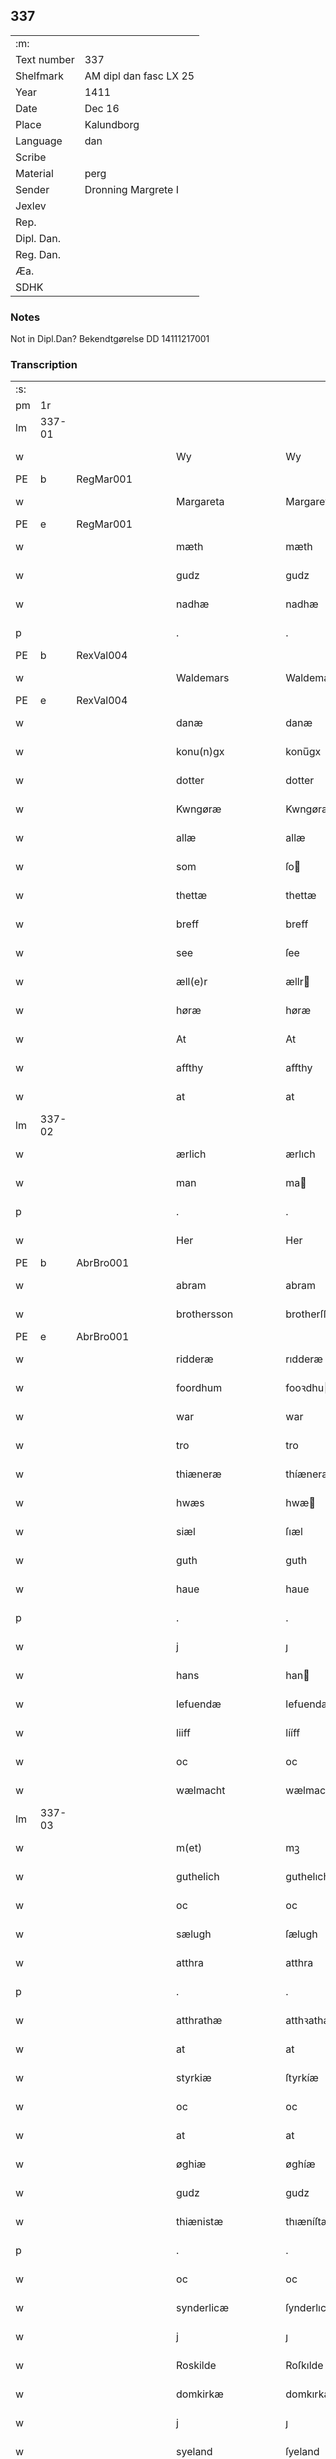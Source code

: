 ** 337
| :m:         |                        |
| Text number | 337                    |
| Shelfmark   | AM dipl dan fasc LX 25 |
| Year        | 1411                   |
| Date        | Dec 16                 |
| Place       | Kalundborg             |
| Language    | dan                    |
| Scribe      |                        |
| Material    | perg                   |
| Sender      | Dronning Margrete I    |
| Jexlev      |                        |
| Rep.        |                        |
| Dipl. Dan.  |                        |
| Reg. Dan.   |                        |
| Æa.         |                        |
| SDHK        |                        |

*** Notes
Not in Dipl.Dan? Bekendtgørelse DD 14111217001

*** Transcription
| :s: |        |   |   |   |   |                     |                    |   |   |   |   |     |   |   |    |               |
| pm  |     1r |   |   |   |   |                     |                    |   |   |   |   |     |   |   |    |               |
| lm  | 337-01 |   |   |   |   |                     |                    |   |   |   |   |     |   |   |    |               |
| w   |        |   |   |   |   | Wy                  | Wy                 |   |   |   |   | dan |   |   |    |        337-01 |
| PE  | b      | RegMar001   |   |   |   |                      |              |   |   |   |   |     |   |   |   |               |
| w   |        |   |   |   |   | Margareta           | Margareta          |   |   |   |   | dan |   |   |    |        337-01 |
| PE  | e      | RegMar001   |   |   |   |                      |              |   |   |   |   |     |   |   |   |               |
| w   |        |   |   |   |   | mæth                | mæth               |   |   |   |   | dan |   |   |    |        337-01 |
| w   |        |   |   |   |   | gudz                | gudz               |   |   |   |   | dan |   |   |    |        337-01 |
| w   |        |   |   |   |   | nadhæ               | nadhæ              |   |   |   |   | dan |   |   |    |        337-01 |
| p   |        |   |   |   |   | .                   | .                  |   |   |   |   | dan |   |   |    |        337-01 |
| PE  | b      | RexVal004   |   |   |   |                      |              |   |   |   |   |     |   |   |   |               |
| w   |        |   |   |   |   | Waldemars           | Waldemar          |   |   |   |   | dan |   |   |    |        337-01 |
| PE  | e      | RexVal004   |   |   |   |                      |              |   |   |   |   |     |   |   |   |               |
| w   |        |   |   |   |   | danæ                | danæ               |   |   |   |   | dan |   |   |    |        337-01 |
| w   |        |   |   |   |   | konu(n)gx           | konu̅gx             |   |   |   |   | dan |   |   |    |        337-01 |
| w   |        |   |   |   |   | dotter              | dotter             |   |   |   |   | dan |   |   |    |        337-01 |
| w   |        |   |   |   |   | Kwngøræ             | Kwngøræ            |   |   |   |   | dan |   |   |    |        337-01 |
| w   |        |   |   |   |   | allæ                | allæ               |   |   |   |   | dan |   |   |    |        337-01 |
| w   |        |   |   |   |   | som                 | ſo                |   |   |   |   | dan |   |   |    |        337-01 |
| w   |        |   |   |   |   | thettæ              | thettæ             |   |   |   |   | dan |   |   |    |        337-01 |
| w   |        |   |   |   |   | breff               | breff              |   |   |   |   | dan |   |   |    |        337-01 |
| w   |        |   |   |   |   | see                 | ſee                |   |   |   |   | dan |   |   |    |        337-01 |
| w   |        |   |   |   |   | æll(e)r             | ællr              |   |   |   |   | dan |   |   |    |        337-01 |
| w   |        |   |   |   |   | høræ                | høræ               |   |   |   |   | dan |   |   |    |        337-01 |
| w   |        |   |   |   |   | At                  | At                 |   |   |   |   | dan |   |   |    |        337-01 |
| w   |        |   |   |   |   | affthy              | affthy             |   |   |   |   | dan |   |   |    |        337-01 |
| w   |        |   |   |   |   | at                  | at                 |   |   |   |   | dan |   |   |    |        337-01 |
| lm  | 337-02 |   |   |   |   |                     |                    |   |   |   |   |     |   |   |    |               |
| w   |        |   |   |   |   | ærlich              | ærlıch             |   |   |   |   | dan |   |   |    |        337-02 |
| w   |        |   |   |   |   | man                 | ma                |   |   |   |   | dan |   |   |    |        337-02 |
| p   |        |   |   |   |   | .                   | .                  |   |   |   |   | dan |   |   |    |        337-02 |
| w   |        |   |   |   |   | Her                 | Her                |   |   |   |   | dan |   |   |    |        337-02 |
| PE  | b      | AbrBro001   |   |   |   |                      |              |   |   |   |   |     |   |   |   |               |
| w   |        |   |   |   |   | abram               | abram              |   |   |   |   | dan |   |   |    |        337-02 |
| w   |        |   |   |   |   | brothersson         | brotherſſon        |   |   |   |   | dan |   |   |    |        337-02 |
| PE  | e      | AbrBro001   |   |   |   |                      |              |   |   |   |   |     |   |   |   |               |
| w   |        |   |   |   |   | ridderæ             | rıdderæ            |   |   |   |   | dan |   |   |    |        337-02 |
| w   |        |   |   |   |   | foordhum            | fooꝛdhu           |   |   |   |   | dan |   |   |    |        337-02 |
| w   |        |   |   |   |   | war                 | war                |   |   |   |   | dan |   |   |    |        337-02 |
| w   |        |   |   |   |   | tro                 | tro                |   |   |   |   | dan |   |   |    |        337-02 |
| w   |        |   |   |   |   | thiæneræ            | thíæneræ           |   |   |   |   | dan |   |   |    |        337-02 |
| w   |        |   |   |   |   | hwæs                | hwæ               |   |   |   |   | dan |   |   |    |        337-02 |
| w   |        |   |   |   |   | siæl                | ſıæl               |   |   |   |   | dan |   |   |    |        337-02 |
| w   |        |   |   |   |   | guth                | guth               |   |   |   |   | dan |   |   |    |        337-02 |
| w   |        |   |   |   |   | haue                | haue               |   |   |   |   | dan |   |   |    |        337-02 |
| p   |        |   |   |   |   | .                   | .                  |   |   |   |   | dan |   |   |    |        337-02 |
| w   |        |   |   |   |   | j                   | ȷ                  |   |   |   |   | dan |   |   |    |        337-02 |
| w   |        |   |   |   |   | hans                | han               |   |   |   |   | dan |   |   |    |        337-02 |
| w   |        |   |   |   |   | lefuendæ            | lefuendæ           |   |   |   |   | dan |   |   |    |        337-02 |
| w   |        |   |   |   |   | liiff               | lííff              |   |   |   |   | dan |   |   |    |        337-02 |
| w   |        |   |   |   |   | oc                  | oc                 |   |   |   |   | dan |   |   |    |        337-02 |
| w   |        |   |   |   |   | wælmacht            | wælmacht           |   |   |   |   | dan |   |   |    |        337-02 |
| lm  | 337-03 |   |   |   |   |                     |                    |   |   |   |   |     |   |   |    |               |
| w   |        |   |   |   |   | m(et)               | mꝫ                 |   |   |   |   | dan |   |   |    |        337-03 |
| w   |        |   |   |   |   | guthelich           | guthelıch          |   |   |   |   | dan |   |   |    |        337-03 |
| w   |        |   |   |   |   | oc                  | oc                 |   |   |   |   | dan |   |   |    |        337-03 |
| w   |        |   |   |   |   | sælugh              | ſælugh             |   |   |   |   | dan |   |   |    |        337-03 |
| w   |        |   |   |   |   | atthra              | atthra             |   |   |   |   | dan |   |   |    |        337-03 |
| p   |        |   |   |   |   | .                   | .                  |   |   |   |   | dan |   |   |    |        337-03 |
| w   |        |   |   |   |   | atthrathæ           | atthꝛathæ          |   |   |   |   | dan |   |   |    |        337-03 |
| w   |        |   |   |   |   | at                  | at                 |   |   |   |   | dan |   |   |    |        337-03 |
| w   |        |   |   |   |   | styrkiæ             | ſtyrkíæ            |   |   |   |   | dan |   |   |    |        337-03 |
| w   |        |   |   |   |   | oc                  | oc                 |   |   |   |   | dan |   |   |    |        337-03 |
| w   |        |   |   |   |   | at                  | at                 |   |   |   |   | dan |   |   |    |        337-03 |
| w   |        |   |   |   |   | øghiæ               | øghíæ              |   |   |   |   | dan |   |   |    |        337-03 |
| w   |        |   |   |   |   | gudz                | gudz               |   |   |   |   | dan |   |   |    |        337-03 |
| w   |        |   |   |   |   | thiænistæ           | thıæníſtæ          |   |   |   |   | dan |   |   |    |        337-03 |
| p   |        |   |   |   |   | .                   | .                  |   |   |   |   | dan |   |   |    |        337-03 |
| w   |        |   |   |   |   | oc                  | oc                 |   |   |   |   | dan |   |   |    |        337-03 |
| w   |        |   |   |   |   | synderlicæ          | ſynderlıcæ         |   |   |   |   | dan |   |   |    |        337-03 |
| w   |        |   |   |   |   | j                   | ȷ                  |   |   |   |   | dan |   |   |    |        337-03 |
| w   |        |   |   |   |   | Roskilde            | Roſkılde           |   |   |   |   | dan |   |   |    |        337-03 |
| w   |        |   |   |   |   | domkirkæ            | domkırkæ           |   |   |   |   | dan |   |   |    |        337-03 |
| w   |        |   |   |   |   | j                   | ȷ                  |   |   |   |   | dan |   |   |    |        337-03 |
| w   |        |   |   |   |   | syeland             | ſyeland            |   |   |   |   | dan |   |   |    |        337-03 |
| w   |        |   |   |   |   | swa                 | ſwa                |   |   |   |   | dan |   |   |    |        337-03 |
| w   |        |   |   |   |   | at                  | at                 |   |   |   |   | dan |   |   |    |        337-03 |
| lm  | 337-04 |   |   |   |   |                     |                    |   |   |   |   |     |   |   |    |               |
| w   |        |   |   |   |   | han                 | han                |   |   |   |   | dan |   |   |    |        337-04 |
| w   |        |   |   |   |   | th(e)r              | thr               |   |   |   |   | dan |   |   |    |        337-04 |
| w   |        |   |   |   |   | haue                | haue               |   |   |   |   | dan |   |   |    |        337-04 |
| w   |        |   |   |   |   | wilde               | wílde              |   |   |   |   | dan |   |   |    |        337-04 |
| w   |        |   |   |   |   | et                  | et                 |   |   |   |   | dan |   |   |    |        337-04 |
| w   |        |   |   |   |   | alteræ              | alteræ             |   |   |   |   | dan |   |   |    |        337-04 |
| w   |        |   |   |   |   | oc                  | oc                 |   |   |   |   | dan |   |   |    |        337-04 |
| w   |        |   |   |   |   | een                 | ee                |   |   |   |   | dan |   |   |    |        337-04 |
| w   |        |   |   |   |   | ewich               | ewích              |   |   |   |   | dan |   |   |    |        337-04 |
| w   |        |   |   |   |   | mæssæ               | mæſſæ              |   |   |   |   | dan |   |   |    |        337-04 |
| p   |        |   |   |   |   | /                   | /                  |   |   |   |   | dan |   |   |    |        337-04 |
| w   |        |   |   |   |   | oc                  | oc                 |   |   |   |   | dan |   |   |    |        337-04 |
| w   |        |   |   |   |   | een                 | ee                |   |   |   |   | dan |   |   |    |        337-04 |
| w   |        |   |   |   |   | aartidh             | aartídh            |   |   |   |   | dan |   |   |    |        337-04 |
| w   |        |   |   |   |   | for                 | foꝛ                |   |   |   |   | dan |   |   |    |        337-04 |
| w   |        |   |   |   |   | hans                | han               |   |   |   |   | dan |   |   |    |        337-04 |
| w   |        |   |   |   |   | syæl                | ſyæl               |   |   |   |   | dan |   |   |    |        337-04 |
| p   |        |   |   |   |   | .                   | .                  |   |   |   |   | dan |   |   |    |        337-04 |
| w   |        |   |   |   |   | Oc                  | Oc                 |   |   |   |   | dan |   |   |    |        337-04 |
| w   |        |   |   |   |   | at                  | at                 |   |   |   |   | dan |   |   |    |        337-04 |
| w   |        |   |   |   |   | then                | the               |   |   |   |   | dan |   |   |    |        337-04 |
| w   |        |   |   |   |   | for(nefnde)         | foꝛͩͤ                |   |   |   |   | dan |   |   |    |        337-04 |
| w   |        |   |   |   |   | ewich               | ewıch              |   |   |   |   | dan |   |   |    |        337-04 |
| w   |        |   |   |   |   | mæssæ               | mæſſæ              |   |   |   |   | dan |   |   |    |        337-04 |
| w   |        |   |   |   |   | oc                  | oc                 |   |   |   |   | dan |   |   |    |        337-04 |
| w   |        |   |   |   |   | aartidh             | aartídh            |   |   |   |   | dan |   |   |    |        337-04 |
| p   |        |   |   |   |   | .                   | .                  |   |   |   |   | dan |   |   |    |        337-04 |
| w   |        |   |   |   |   | thes                | the               |   |   |   |   | dan |   |   |    |        337-04 |
| w   |        |   |   |   |   | raskeræ             | raſkeræ            |   |   |   |   | dan |   |   |    |        337-04 |
| w   |        |   |   |   |   |                     |                    |   |   |   |   | dan |   |   |    |        337-04 |
| lm  | 337-05 |   |   |   |   |                     |                    |   |   |   |   |     |   |   |    |               |
| w   |        |   |   |   |   | m(et)               | mꝫ                 |   |   |   |   | dan |   |   |    |        337-05 |
| w   |        |   |   |   |   | gudz                | gudz               |   |   |   |   | dan |   |   |    |        337-05 |
| w   |        |   |   |   |   | hiælp               | hıælp              |   |   |   |   | dan |   |   |    |        337-05 |
| p   |        |   |   |   |   | .                   | .                  |   |   |   |   | dan |   |   |    |        337-05 |
| w   |        |   |   |   |   | sculde              | ſculde             |   |   |   |   | dan |   |   |    |        337-05 |
| w   |        |   |   |   |   | statfæstes          | ſtatfæſte         |   |   |   |   | dan |   |   |    |        337-05 |
| w   |        |   |   |   |   | oc                  | oc                 |   |   |   |   | dan |   |   |    |        337-05 |
| w   |        |   |   |   |   | fulko(m)mæs         | fulko̅mæ           |   |   |   |   | dan |   |   |    |        337-05 |
| p   |        |   |   |   |   | /                   | /                  |   |   |   |   | dan |   |   |    |        337-05 |
| w   |        |   |   |   |   | tha                 | tha                |   |   |   |   | dan |   |   |    |        337-05 |
| w   |        |   |   |   |   | bath                | bath               |   |   |   |   | dan |   |   |    |        337-05 |
| w   |        |   |   |   |   | han                 | han                |   |   |   |   | dan |   |   |    |        337-05 |
| w   |        |   |   |   |   | oss                 | oſſ                |   |   |   |   | dan |   |   |    |        337-05 |
| w   |        |   |   |   |   | j                   | ȷ                  |   |   |   |   | dan |   |   |    |        337-05 |
| w   |        |   |   |   |   | hans                | han               |   |   |   |   | dan |   |   |    |        337-05 |
| w   |        |   |   |   |   | lefuende            | lefuende           |   |   |   |   | dan |   |   |    |        337-05 |
| w   |        |   |   |   |   | lijff               | lıȷff              |   |   |   |   | dan |   |   |    |        337-05 |
| p   |        |   |   |   |   | .                   | .                  |   |   |   |   | dan |   |   |    |        337-05 |
| w   |        |   |   |   |   | m(et)               | mꝫ                 |   |   |   |   | dan |   |   |    |        337-05 |
| w   |        |   |   |   |   | kærlich             | kærlích            |   |   |   |   | dan |   |   |    |        337-05 |
| w   |        |   |   |   |   | bøn                 | bø                |   |   |   |   | dan |   |   |    |        337-05 |
| w   |        |   |   |   |   | oc                  | oc                 |   |   |   |   | dan |   |   |    |        337-05 |
| w   |        |   |   |   |   | berad               | berad              |   |   |   |   | dan |   |   |    |        337-05 |
| w   |        |   |   |   |   | hwgh                | hwgh               |   |   |   |   | dan |   |   |    |        337-05 |
| p   |        |   |   |   |   | .                   | .                  |   |   |   |   | dan |   |   |    |        337-05 |
| w   |        |   |   |   |   | oc                  | oc                 |   |   |   |   | dan |   |   |    |        337-05 |
| w   |        |   |   |   |   | wi                  | wı                 |   |   |   |   | dan |   |   |    |        337-05 |
| w   |        |   |   |   |   | ⸠h⸡jætteth          | ⸠h⸡ȷætteth         |   |   |   |   | dan |   |   |    |        337-05 |
| w   |        |   |   |   |   | han(em)             | hanͫ                |   |   |   |   | dan |   |   |    |        337-05 |
| lm  | 337-06 |   |   |   |   |                     |                    |   |   |   |   |     |   |   |    |               |
| w   |        |   |   |   |   | at                  | at                 |   |   |   |   | dan |   |   |    |        337-06 |
| w   |        |   |   |   |   | wi                  | wí                 |   |   |   |   | dan |   |   |    |        337-06 |
| w   |        |   |   |   |   | for                 | foꝛ                |   |   |   |   | dan |   |   |    |        337-06 |
| w   |        |   |   |   |   | th(et)              | thꝫ                |   |   |   |   | dan |   |   |    |        337-06 |
| w   |        |   |   |   |   | som                 | ſo                |   |   |   |   | dan |   |   |    |        337-06 |
| w   |        |   |   |   |   | han                 | han                |   |   |   |   | dan |   |   |    |        337-06 |
| w   |        |   |   |   |   | oss                 | oſſ                |   |   |   |   | dan |   |   |    |        337-06 |
| w   |        |   |   |   |   | qwit                | qwıt               |   |   |   |   | dan |   |   |    |        337-06 |
| w   |        |   |   |   |   | forælood            | forælood           |   |   |   |   | dan |   |   |    |        337-06 |
| p   |        |   |   |   |   | .                   | .                  |   |   |   |   | dan |   |   |    |        337-06 |
| w   |        |   |   |   |   | j                   | ȷ                  |   |   |   |   | dan |   |   |    |        337-06 |
| w   |        |   |   |   |   | godhæ               | godhæ              |   |   |   |   | dan |   |   |    |        337-06 |
| w   |        |   |   |   |   | mænz                | mænz               |   |   |   |   | dan |   |   |    |        337-06 |
| w   |        |   |   |   |   | nærwærelsæ          | næꝛwærelſæ         |   |   |   |   | dan |   |   |    |        337-06 |
| p   |        |   |   |   |   | .                   | .                  |   |   |   |   | dan |   |   |    |        337-06 |
| w   |        |   |   |   |   | for                 | foꝛ                |   |   |   |   | dan |   |   |    |        337-06 |
| w   |        |   |   |   |   | th(et)              | thꝫ                |   |   |   |   | dan |   |   |    |        337-06 |
| w   |        |   |   |   |   | som                 | ſom                |   |   |   |   | dan |   |   |    |        337-06 |
| w   |        |   |   |   |   | wi                  | wı                 |   |   |   |   | dan |   |   |    |        337-06 |
| w   |        |   |   |   |   | hano(m)             | hano̅               |   |   |   |   | dan |   |   |    |        337-06 |
| w   |        |   |   |   |   | sculdeghæ           | ſculdeghæ          |   |   |   |   | dan |   |   |    |        337-06 |
| w   |        |   |   |   |   | waræ                | waræ               |   |   |   |   | dan |   |   |    |        337-06 |
| p   |        |   |   |   |   | /                   | /                  |   |   |   |   | dan |   |   |    |        337-06 |
| w   |        |   |   |   |   | sculde              | ſculde             |   |   |   |   | dan |   |   |    |        337-06 |
| w   |        |   |   |   |   | oc                  | oc                 |   |   |   |   | dan |   |   |    |        337-06 |
| w   |        |   |   |   |   | wilde               | wılde              |   |   |   |   | dan |   |   |    |        337-06 |
| w   |        |   |   |   |   | styfftæ             | ſtyfftæ            |   |   |   |   | dan |   |   |    |        337-06 |
| w   |        |   |   |   |   | och                 | och                |   |   |   |   | dan |   |   |    |        337-06 |
| lm  | 337-07 |   |   |   |   |                     |                    |   |   |   |   |     |   |   |    |               |
| w   |        |   |   |   |   | fulko(m)mæ          | fulko̅mæ            |   |   |   |   | dan |   |   |    |        337-07 |
| p   |        |   |   |   |   | .                   | .                  |   |   |   |   | dan |   |   |    |        337-07 |
| w   |        |   |   |   |   | een                 | ee                |   |   |   |   | dan |   |   |    |        337-07 |
| w   |        |   |   |   |   | ewich               | ewích              |   |   |   |   | dan |   |   |    |        337-07 |
| w   |        |   |   |   |   | mæssæ               | mæſſæ              |   |   |   |   | dan |   |   |    |        337-07 |
| p   |        |   |   |   |   | .                   | .                  |   |   |   |   | dan |   |   |    |        337-07 |
| w   |        |   |   |   |   | oc                  | oc                 |   |   |   |   | dan |   |   |    |        337-07 |
| w   |        |   |   |   |   | aartidh             | aartidh            |   |   |   |   | dan |   |   |    |        337-07 |
| w   |        |   |   |   |   | vppa                | va                |   |   |   |   | dan |   |   |    |        337-07 |
| w   |        |   |   |   |   | hans                | han               |   |   |   |   | dan |   |   |    |        337-07 |
| w   |        |   |   |   |   | weynæ               | weynæ              |   |   |   |   | dan |   |   |    |        337-07 |
| w   |        |   |   |   |   | j                   | ȷ                  |   |   |   |   | dan |   |   |    |        337-07 |
| w   |        |   |   |   |   | for(nefnde)         | foꝛͩͤ                |   |   |   |   | dan |   |   |    |        337-07 |
| w   |        |   |   |   |   | Roskilde            | Roſkılde           |   |   |   |   | dan |   |   |    |        337-07 |
| w   |        |   |   |   |   | domkirkæ            | domkírkæ           |   |   |   |   | dan |   |   |    |        337-07 |
| p   |        |   |   |   |   | .                   | .                  |   |   |   |   | dan |   |   |    |        337-07 |
| w   |        |   |   |   |   | Oc                  | Oc                 |   |   |   |   | dan |   |   |    |        337-07 |
| w   |        |   |   |   |   | thy                 | thy                |   |   |   |   | dan |   |   |    |        337-07 |
| w   |        |   |   |   |   | welæ                | welæ               |   |   |   |   | dan |   |   |    |        337-07 |
| w   |        |   |   |   |   | wi                  | wí                 |   |   |   |   | dan |   |   |    |        337-07 |
| w   |        |   |   |   |   | m(et)               | mꝫ                 |   |   |   |   | dan |   |   |    |        337-07 |
| w   |        |   |   |   |   | gudz                | gudz               |   |   |   |   | dan |   |   |    |        337-07 |
| w   |        |   |   |   |   | hiælp               | hıælp              |   |   |   |   | dan |   |   |    |        337-07 |
| w   |        |   |   |   |   | oc                  | oc                 |   |   |   |   | dan |   |   |    |        337-07 |
| w   |        |   |   |   |   | j                   | ȷ                  |   |   |   |   | dan |   |   |    |        337-07 |
| w   |        |   |   |   |   | hans                | han               |   |   |   |   | dan |   |   |    |        337-07 |
| w   |        |   |   |   |   | naffn               | naff              |   |   |   |   | dan |   |   |    |        337-07 |
| lm  | 337-08 |   |   |   |   |                     |                    |   |   |   |   |     |   |   |    |               |
| w   |        |   |   |   |   | for(nefnde)         | foꝛͩͤ                |   |   |   |   | dan |   |   |    |        337-08 |
| w   |        |   |   |   |   | her                 | her                |   |   |   |   | dan |   |   |    |        337-08 |
| PE  | b      | AbrBro001   |   |   |   |                      |              |   |   |   |   |     |   |   |   |               |
| w   |        |   |   |   |   | abrams              | abram             |   |   |   |   | dan |   |   |    |        337-08 |
| PE  | e      | AbrBro001   |   |   |   |                      |              |   |   |   |   |     |   |   |   |               |
| w   |        |   |   |   |   | wilyæ               | wílyæ              |   |   |   |   | dan |   |   |    |        337-08 |
| p   |        |   |   |   |   | /                   | /                  |   |   |   |   | dan |   |   |    |        337-08 |
| w   |        |   |   |   |   | oc                  | oc                 |   |   |   |   | dan |   |   |    |        337-08 |
| w   |        |   |   |   |   | th(et)              | thꝫ                |   |   |   |   | dan |   |   |    |        337-08 |
| w   |        |   |   |   |   | wi                  | wí                 |   |   |   |   | dan |   |   |    |        337-08 |
| w   |        |   |   |   |   | hano(m)             | hano̅               |   |   |   |   | dan |   |   |    |        337-08 |
| w   |        |   |   |   |   | j                   | ȷ                  |   |   |   |   | dan |   |   |    |        337-08 |
| w   |        |   |   |   |   | thissæ              | thıſſæ             |   |   |   |   | dan |   |   |    |        337-08 |
| w   |        |   |   |   |   | forsc(re)ffnæ       | foꝛſcffnæ         |   |   |   |   | dan |   |   |    |        337-08 |
| w   |        |   |   |   |   | styckæ              | ſtyckæ             |   |   |   |   | dan |   |   |    |        337-08 |
| w   |        |   |   |   |   | jæt                 | ȷæt                |   |   |   |   | dan |   |   |    |        337-08 |
| w   |        |   |   |   |   | haue                | haue               |   |   |   |   | dan |   |   |    |        337-08 |
| p   |        |   |   |   |   | .                   | .                  |   |   |   |   | dan |   |   |    |        337-08 |
| w   |        |   |   |   |   | th(et)              | thꝫ                |   |   |   |   | dan |   |   |    |        337-08 |
| w   |        |   |   |   |   | handerstæ           | handerſtæ          |   |   |   |   | dan |   |   |    |        337-08 |
| w   |        |   |   |   |   | guth                | guth               |   |   |   |   | dan |   |   |    |        337-08 |
| w   |        |   |   |   |   | oss                 | oſſ                |   |   |   |   | dan |   |   |    |        337-08 |
| w   |        |   |   |   |   | sinæ                | ſínæ               |   |   |   |   | dan |   |   |    |        337-08 |
| w   |        |   |   |   |   | nadhæ               | nadhæ              |   |   |   |   | dan |   |   |    |        337-08 |
| w   |        |   |   |   |   | th(e)r              | thr               |   |   |   |   | dan |   |   |    |        337-08 |
| w   |        |   |   |   |   | til                 | til                |   |   |   |   | dan |   |   |    |        337-08 |
| w   |        |   |   |   |   | gifuer              | gıfuer             |   |   |   |   | dan |   |   |    |        337-08 |
| w   |        |   |   |   |   | foltfølyæ           | foltfølẏæ          |   |   |   |   | dan |   |   |    |        337-08 |
| lm  | 337-09 |   |   |   |   |                     |                    |   |   |   |   |     |   |   |    |               |
| w   |        |   |   |   |   | Swa                 | wa                |   |   |   |   | dan |   |   |    |        337-09 |
| w   |        |   |   |   |   | at                  | at                 |   |   |   |   | dan |   |   |    |        337-09 |
| w   |        |   |   |   |   | wi                  | wı                 |   |   |   |   | dan |   |   |    |        337-09 |
| w   |        |   |   |   |   | vppa                | va                |   |   |   |   | dan |   |   |    |        337-09 |
| w   |        |   |   |   |   | for(nefnde)         | foꝛͩͤ                |   |   |   |   | dan |   |   |    |        337-09 |
| w   |        |   |   |   |   | her                 | her                |   |   |   |   | dan |   |   |    |        337-09 |
| PE  | b      | AbrBro001   |   |   |   |                      |              |   |   |   |   |     |   |   |   |               |
| w   |        |   |   |   |   | abrams              | abram             |   |   |   |   | dan |   |   |    |        337-09 |
| PE  | e      | AbrBro001   |   |   |   |                      |              |   |   |   |   |     |   |   |   |               |
| w   |        |   |   |   |   | weynæ               | weynæ              |   |   |   |   | dan |   |   |    |        337-09 |
| w   |        |   |   |   |   | styfftæ             | ſtyfftæ            |   |   |   |   | dan |   |   |    |        337-09 |
| w   |        |   |   |   |   | oc                  | oc                 |   |   |   |   | dan |   |   |    |        337-09 |
| w   |        |   |   |   |   | fulko(m)mæ          | fulko̅mæ            |   |   |   |   | dan |   |   |    |        337-09 |
| w   |        |   |   |   |   | nw                  | nw                 |   |   |   |   | dan |   |   |    |        337-09 |
| w   |        |   |   |   |   | j                   | ȷ                  |   |   |   |   | dan |   |   |    |        337-09 |
| w   |        |   |   |   |   | gudz                | gudz               |   |   |   |   | dan |   |   |    |        337-09 |
| w   |        |   |   |   |   | naffn               | naff              |   |   |   |   | dan |   |   |    |        337-09 |
| p   |        |   |   |   |   | .                   | .                  |   |   |   |   | dan |   |   |    |        337-09 |
| w   |        |   |   |   |   | m(et)               | mꝫ                 |   |   |   |   | dan |   |   |    |        337-09 |
| w   |        |   |   |   |   | heth(e)rlich        | hethrlıch         |   |   |   |   | dan |   |   |    |        337-09 |
| w   |        |   |   |   |   | fadh(e)rs           | fadhr            |   |   |   |   | dan |   |   |    |        337-09 |
| w   |        |   |   |   |   | bisscop             | bıſſcop            |   |   |   |   | dan |   |   |    |        337-09 |
| PE  | b      | PedLod001   |   |   |   |                      |              |   |   |   |   |     |   |   |   |               |
| w   |        |   |   |   |   | Pæthers             | Pæther            |   |   |   |   | dan |   |   |    |        337-09 |
| PE  | e      | PedLod001   |   |   |   |                      |              |   |   |   |   |     |   |   |   |               |
| w   |        |   |   |   |   | j                   | ȷ                  |   |   |   |   | dan |   |   |    |        337-09 |
| w   |        |   |   |   |   | Roskilde            | Roſkılde           |   |   |   |   | dan |   |   |    |        337-09 |
| w   |        |   |   |   |   | wilyæ               | wılyæ              |   |   |   |   | dan |   |   |    |        337-09 |
| lm  | 337-10 |   |   |   |   |                     |                    |   |   |   |   |     |   |   |    |               |
| w   |        |   |   |   |   | oc                  | oc                 |   |   |   |   | dan |   |   |    |        337-10 |
| w   |        |   |   |   |   | fulboordh           | fulbooꝛdh          |   |   |   |   | dan |   |   |    |        337-10 |
| p   |        |   |   |   |   | .                   | .                  |   |   |   |   | dan |   |   |    |        337-10 |
| w   |        |   |   |   |   | et                  | et                 |   |   |   |   | dan |   |   |    |        337-10 |
| w   |        |   |   |   |   | alteræ              | alteræ             |   |   |   |   | dan |   |   |    |        337-10 |
| w   |        |   |   |   |   | oc                  | oc                 |   |   |   |   | dan |   |   |    |        337-10 |
| w   |        |   |   |   |   | een                 | ee                |   |   |   |   | dan |   |   |    |        337-10 |
| w   |        |   |   |   |   | ewich               | ewích              |   |   |   |   | dan |   |   |    |        337-10 |
| w   |        |   |   |   |   | mæssæ               | mæſſæ              |   |   |   |   | dan |   |   |    |        337-10 |
| p   |        |   |   |   |   | .                   | .                  |   |   |   |   | dan |   |   |    |        337-10 |
| w   |        |   |   |   |   | oc                  | oc                 |   |   |   |   | dan |   |   |    |        337-10 |
| w   |        |   |   |   |   | een                 | ee                |   |   |   |   | dan |   |   |    |        337-10 |
| w   |        |   |   |   |   | aartidh             | aartıdh            |   |   |   |   | dan |   |   |    |        337-10 |
| w   |        |   |   |   |   | j                   | ȷ                  |   |   |   |   | dan |   |   |    |        337-10 |
| w   |        |   |   |   |   | for(nefnde)         | foꝛͩͤ                |   |   |   |   | dan |   |   |    |        337-10 |
| w   |        |   |   |   |   | Roskilde            | Roſkılde           |   |   |   |   | dan |   |   |    |        337-10 |
| w   |        |   |   |   |   | domkirkæ            | domkırkæ           |   |   |   |   | dan |   |   |    |        337-10 |
| w   |        |   |   |   |   | Jn                  | Jn                 |   |   |   |   | dan |   |   |    |        337-10 |
| w   |        |   |   |   |   | til                 | tıl                |   |   |   |   | dan |   |   |    |        337-10 |
| w   |        |   |   |   |   | domedagh            | domedagh           |   |   |   |   | dan |   |   |    |        337-10 |
| w   |        |   |   |   |   | ewi(n)nælighæ       | ewı̅nælighæ         |   |   |   |   | dan |   |   |    |        337-10 |
| w   |        |   |   |   |   | at                  | at                 |   |   |   |   | dan |   |   |    |        337-10 |
| w   |        |   |   |   |   | haldes              | halde             |   |   |   |   | dan |   |   |    |        337-10 |
| w   |        |   |   |   |   | j                   | ȷ                  |   |   |   |   | dan |   |   |    |        337-10 |
| w   |        |   |   |   |   | then                | the               |   |   |   |   | dan |   |   |    |        337-10 |
| lm  | 337-11 |   |   |   |   |                     |                    |   |   |   |   |     |   |   |    |               |
| w   |        |   |   |   |   | madæ                | madæ               |   |   |   |   | dan |   |   |    |        337-11 |
| w   |        |   |   |   |   | som                 | ſo                |   |   |   |   | dan |   |   |    |        337-11 |
| w   |        |   |   |   |   | hær                 | hær                |   |   |   |   | dan |   |   |    |        337-11 |
| w   |        |   |   |   |   | æffter              | æffter             |   |   |   |   | dan |   |   |    |        337-11 |
| w   |        |   |   |   |   | screuit             | ſcreuit            |   |   |   |   | dan |   |   |    |        337-11 |
| w   |        |   |   |   |   | star                | ſtar               |   |   |   |   | dan |   |   |    |        337-11 |
| p   |        |   |   |   |   | .                   | .                  |   |   |   |   | dan |   |   |    |        337-11 |
| w   |        |   |   |   |   | Swa                 | wa                |   |   |   |   | dan |   |   |    |        337-11 |
| w   |        |   |   |   |   | at                  | at                 |   |   |   |   | dan |   |   |    |        337-11 |
| w   |        |   |   |   |   | Capitel             | Capıtel            |   |   |   |   | dan |   |   |    |        337-11 |
| w   |        |   |   |   |   | j                   | ȷ                  |   |   |   |   | dan |   |   |    |        337-11 |
| w   |        |   |   |   |   | for(nefnde)         | foꝛͩͤ                |   |   |   |   | dan |   |   |    |        337-11 |
| w   |        |   |   |   |   | Roskilde            | Roſkılde           |   |   |   |   | dan |   |   |    |        337-11 |
| w   |        |   |   |   |   | domkirkæ            | domkirkæ           |   |   |   |   | dan |   |   |    |        337-11 |
| p   |        |   |   |   |   | .                   | .                  |   |   |   |   | dan |   |   |    |        337-11 |
| w   |        |   |   |   |   | scal                | ſcal               |   |   |   |   | dan |   |   |    |        337-11 |
| w   |        |   |   |   |   | gienisten           | gíeníſte          |   |   |   |   | dan |   |   |    |        337-11 |
| w   |        |   |   |   |   | ladæ                | ladæ               |   |   |   |   | dan |   |   |    |        337-11 |
| w   |        |   |   |   |   | byggiæs             | byggıæ            |   |   |   |   | dan |   |   |    |        337-11 |
| p   |        |   |   |   |   | /                   | /                  |   |   |   |   | dan |   |   |    |        337-11 |
| w   |        |   |   |   |   | j                   | ȷ                  |   |   |   |   | dan |   |   |    |        337-11 |
| w   |        |   |   |   |   | th(et)              | thꝫ                |   |   |   |   | dan |   |   |    |        337-11 |
| w   |        |   |   |   |   | søndræ              | ſøndræ             |   |   |   |   | dan |   |   |    |        337-11 |
| w   |        |   |   |   |   | torn                | tor               |   |   |   |   | dan |   |   |    |        337-11 |
| w   |        |   |   |   |   | wæsten              | wæſte             |   |   |   |   | dan |   |   |    |        337-11 |
| w   |        |   |   |   |   | j                   | ȷ                  |   |   |   |   | dan |   |   |    |        337-11 |
| lm  | 337-12 |   |   |   |   |                     |                    |   |   |   |   |     |   |   |    |               |
| w   |        |   |   |   |   | sancti              | ſancti             |   |   |   |   | lat |   |   |    |        337-12 |
| w   |        |   |   |   |   | lucij               | luciȷ              |   |   |   |   | lat |   |   |    |        337-12 |
| w   |        |   |   |   |   | kirkæ               | kırkæ              |   |   |   |   | dan |   |   |    |        337-12 |
| w   |        |   |   |   |   | j                   | ȷ                  |   |   |   |   | dan |   |   |    |        337-12 |
| w   |        |   |   |   |   | Roskilde            | Roſkılde           |   |   |   |   | dan |   |   |    |        337-12 |
| p   |        |   |   |   |   | .                   | .                  |   |   |   |   | dan |   |   |    |        337-12 |
| w   |        |   |   |   |   | een                 | ee                |   |   |   |   | dan |   |   |    |        337-12 |
| w   |        |   |   |   |   | Capellæ             | Capellæ            |   |   |   |   | dan |   |   |    |        337-12 |
| w   |        |   |   |   |   | m(et)               | mꝫ                 |   |   |   |   | dan |   |   |    |        337-12 |
| w   |        |   |   |   |   | two                 | two                |   |   |   |   | dan |   |   |    |        337-12 |
| w   |        |   |   |   |   | hwælni(n)g(er)      | hwælnı̅g           |   |   |   |   | dan |   |   |    |        337-12 |
| p   |        |   |   |   |   | .                   | .                  |   |   |   |   | dan |   |   |    |        337-12 |
| w   |        |   |   |   |   | oc                  | oc                 |   |   |   |   | dan |   |   |    |        337-12 |
| w   |        |   |   |   |   | m(et)               | mꝫ                 |   |   |   |   | dan |   |   |    |        337-12 |
| w   |        |   |   |   |   | godhæ               | godhæ              |   |   |   |   | dan |   |   |    |        337-12 |
| w   |        |   |   |   |   | ny                  | ny                 |   |   |   |   | dan |   |   |    |        337-12 |
| w   |        |   |   |   |   | glarwindwe          | glarwindwe         |   |   |   |   | dan |   |   |    |        337-12 |
| p   |        |   |   |   |   | .                   | .                  |   |   |   |   | dan |   |   |    |        337-12 |
| w   |        |   |   |   |   | oc                  | oc                 |   |   |   |   | dan |   |   |    |        337-12 |
| w   |        |   |   |   |   | m(et)               | mꝫ                 |   |   |   |   | dan |   |   |    |        337-12 |
| w   |        |   |   |   |   | ornament(is)        | ornamentꝭ          |   |   |   |   | dan |   |   |    |        337-12 |
| w   |        |   |   |   |   | oc                  | oc                 |   |   |   |   | dan |   |   |    |        337-12 |
| w   |        |   |   |   |   | pictur(is)          | picturꝭ            |   |   |   |   | dan |   |   |    |        337-12 |
| w   |        |   |   |   |   | oc                  | oc                 |   |   |   |   | dan |   |   |    |        337-12 |
| w   |        |   |   |   |   | m(et)               | mꝫ                 |   |   |   |   | dan |   |   |    |        337-12 |
| w   |        |   |   |   |   | andræ               | andræ              |   |   |   |   | dan |   |   |    |        337-12 |
| lm  | 337-13 |   |   |   |   |                     |                    |   |   |   |   |     |   |   |    |               |
| w   |        |   |   |   |   | styckæ              | ſtyckæ             |   |   |   |   | dan |   |   |    |        337-13 |
| w   |        |   |   |   |   | som                 | ſo                |   |   |   |   | dan |   |   |    |        337-13 |
| w   |        |   |   |   |   | th(e)r              | thr               |   |   |   |   | dan |   |   |    |        337-13 |
| w   |        |   |   |   |   | til                 | til                |   |   |   |   | dan |   |   |    |        337-13 |
| w   |        |   |   |   |   | høræ                | høræ               |   |   |   |   | dan |   |   |    |        337-13 |
| p   |        |   |   |   |   | .                   | .                  |   |   |   |   | dan |   |   |    |        337-13 |
| w   |        |   |   |   |   | Swa                 | wa                |   |   |   |   | dan |   |   |    |        337-13 |
| w   |        |   |   |   |   | at                  | at                 |   |   |   |   | dan |   |   |    |        337-13 |
| w   |        |   |   |   |   | then                | the               |   |   |   |   | dan |   |   |    |        337-13 |
| w   |        |   |   |   |   | sa(m)mæ             | ſa̅mæ               |   |   |   |   | dan |   |   |    |        337-13 |
| w   |        |   |   |   |   | Capella             | Capella            |   |   |   |   | dan |   |   |    |        337-13 |
| w   |        |   |   |   |   | wordh(e)r           | wordhr            |   |   |   |   | dan |   |   |    |        337-13 |
| w   |        |   |   |   |   | badhæ               | badhæ              |   |   |   |   | dan |   |   |    |        337-13 |
| w   |        |   |   |   |   | wæl                 | wæl                |   |   |   |   | dan |   |   |    |        337-13 |
| w   |        |   |   |   |   | lywser              | lywſer             |   |   |   |   | dan |   |   |    |        337-13 |
| p   |        |   |   |   |   | .                   | .                  |   |   |   |   | dan |   |   |    |        337-13 |
| w   |        |   |   |   |   | oc                  | oc                 |   |   |   |   | dan |   |   |    |        337-13 |
| w   |        |   |   |   |   | wæl                 | wæl                |   |   |   |   | dan |   |   |    |        337-13 |
| w   |        |   |   |   |   | fauwer              | fauwer             |   |   |   |   | dan |   |   |    |        337-13 |
| w   |        |   |   |   |   | oc                  | oc                 |   |   |   |   | dan |   |   |    |        337-13 |
| w   |        |   |   |   |   | godh(e)r            | godhr             |   |   |   |   | dan |   |   |    |        337-13 |
| w   |        |   |   |   |   | m(et)               | mꝫ                 |   |   |   |   | dan |   |   |    |        337-13 |
| w   |        |   |   |   |   | gudz                | gudz               |   |   |   |   | dan |   |   |    |        337-13 |
| w   |        |   |   |   |   | hiælp               | hıælp              |   |   |   |   | dan |   |   |    |        337-13 |
| p   |        |   |   |   |   | .                   | .                  |   |   |   |   | dan |   |   |    |        337-13 |
| w   |        |   |   |   |   |                     |                    |   |   |   |   | dan |   |   |    |        337-13 |
| p   |        |   |   |   |   | /                   | /                  |   |   |   |   | dan |   |   |    |        337-13 |
| w   |        |   |   |   |   | Oc                  | Oc                 |   |   |   |   | dan |   |   |    |        337-13 |
| w   |        |   |   |   |   | th(e)n              | th̅                |   |   |   |   | dan |   |   |    |        337-13 |
| w   |        |   |   |   |   | sa(m)me             | ſa̅me               |   |   |   |   | dan |   |   |    |        337-13 |
| w   |        |   |   |   |   |                     |                    |   |   |   |   | dan |   |   |    |        337-13 |
| lm  | 337-14 |   |   |   |   |                     |                    |   |   |   |   |     |   |   |    |               |
| w   |        |   |   |   |   | Capella             | Capella            |   |   |   |   | dan |   |   |    |        337-14 |
| w   |        |   |   |   |   | scal                | ſcal               |   |   |   |   | dan |   |   |    |        337-14 |
| w   |        |   |   |   |   | wighes              | wıghe             |   |   |   |   | dan |   |   |    |        337-14 |
| w   |        |   |   |   |   | war                 | war                |   |   |   |   | dan |   |   |    |        337-14 |
| w   |        |   |   |   |   | frwæ                | frwæ               |   |   |   |   | dan |   |   |    |        337-14 |
| w   |        |   |   |   |   | til                 | tıl                |   |   |   |   | dan |   |   |    |        337-14 |
| w   |        |   |   |   |   | hedher              | hedher             |   |   |   |   | dan |   |   |    |        337-14 |
| p   |        |   |   |   |   | /                   | /                  |   |   |   |   | dan |   |   |    |        337-14 |
| w   |        |   |   |   |   | oc                  | oc                 |   |   |   |   | dan |   |   |    |        337-14 |
| w   |        |   |   |   |   | hedæ                | hedæ               |   |   |   |   | dan |   |   |    |        337-14 |
| w   |        |   |   |   |   | bethlehem           | bethlehe          |   |   |   |   | dan |   |   |    |        337-14 |
| p   |        |   |   |   |   | /                   | /                  |   |   |   |   | dan |   |   |    |        337-14 |
| w   |        |   |   |   |   | war                 | war                |   |   |   |   | dan |   |   |    |        337-14 |
| w   |        |   |   |   |   | frwæ                | frwæ               |   |   |   |   | dan |   |   |    |        337-14 |
| w   |        |   |   |   |   | oc                  | oc                 |   |   |   |   | dan |   |   |    |        337-14 |
| w   |        |   |   |   |   | he(n)næs            | he̅næ              |   |   |   |   | dan |   |   |    |        337-14 |
| w   |        |   |   |   |   | søn                 | ſø                |   |   |   |   | dan |   |   |    |        337-14 |
| w   |        |   |   |   |   | som                 | ſo                |   |   |   |   | dan |   |   |    |        337-14 |
| w   |        |   |   |   |   | j                   | ȷ                  |   |   |   |   | dan |   |   |    |        337-14 |
| w   |        |   |   |   |   | bethlehem           | bethlehe          |   |   |   |   | dan |   |   |    |        337-14 |
| w   |        |   |   |   |   | føder               | føder              |   |   |   |   | dan |   |   |    |        337-14 |
| w   |        |   |   |   |   | war                 | war                |   |   |   |   | dan |   |   |    |        337-14 |
| w   |        |   |   |   |   | til                 | tıl                |   |   |   |   | dan |   |   |    |        337-14 |
| w   |        |   |   |   |   | loff                | loff               |   |   |   |   | dan |   |   |    |        337-14 |
| w   |        |   |   |   |   | oc                  | oc                 |   |   |   |   | dan |   |   |    |        337-14 |
| w   |        |   |   |   |   | ære                 | ære                |   |   |   |   | dan |   |   |    |        337-14 |
| lm  | 337-15 |   |   |   |   |                     |                    |   |   |   |   |     |   |   |    |               |
| w   |        |   |   |   |   | oc                  | oc                 |   |   |   |   | dan |   |   |    |        337-15 |
| w   |        |   |   |   |   | for(nefnde)         | foꝛͩͤ                |   |   |   |   | dan |   |   |    |        337-15 |
| w   |        |   |   |   |   | her                 | her                |   |   |   |   | dan |   |   |    |        337-15 |
| PE  | b      | AbrBro001   |   |   |   |                      |              |   |   |   |   |     |   |   |   |               |
| w   |        |   |   |   |   | abrams              | abram             |   |   |   |   | dan |   |   |    |        337-15 |
| PE  | e      | AbrBro001   |   |   |   |                      |              |   |   |   |   |     |   |   |   |               |
| w   |        |   |   |   |   | siæl                | ſıæl               |   |   |   |   | dan |   |   |    |        337-15 |
| w   |        |   |   |   |   | til                 | tıl                |   |   |   |   | dan |   |   |    |        337-15 |
| w   |        |   |   |   |   | roo                 | roo                |   |   |   |   | dan |   |   |    |        337-15 |
| w   |        |   |   |   |   | oc                  | oc                 |   |   |   |   | dan |   |   |    |        337-15 |
| w   |        |   |   |   |   | nathæ               | nathæ              |   |   |   |   | dan |   |   |    |        337-15 |
| p   |        |   |   |   |   | /                   | /                  |   |   |   |   | dan |   |   |    |        337-15 |
| w   |        |   |   |   |   | Oc                  | Oc                 |   |   |   |   | dan |   |   |    |        337-15 |
| w   |        |   |   |   |   | j                   | ȷ                  |   |   |   |   | dan |   |   |    |        337-15 |
| w   |        |   |   |   |   | the(n)næ            | the̅næ              |   |   |   |   | dan |   |   |    |        337-15 |
| w   |        |   |   |   |   | forscr(efne)        | foꝛſcrꝭ            |   |   |   |   | dan |   |   |    |        337-15 |
| w   |        |   |   |   |   | Capella             | Capella            |   |   |   |   | dan |   |   |    |        337-15 |
| p   |        |   |   |   |   | .                   | .                  |   |   |   |   | dan |   |   |    |        337-15 |
| w   |        |   |   |   |   | scal                | ſcal               |   |   |   |   | dan |   |   |    |        337-15 |
| w   |        |   |   |   |   | Capitel             | Capitel            |   |   |   |   | dan |   |   |    |        337-15 |
| w   |        |   |   |   |   | j                   | ȷ                  |   |   |   |   | dan |   |   |    |        337-15 |
| w   |        |   |   |   |   | for(nefnde)         | foꝛͩͤ                |   |   |   |   | dan |   |   |    |        337-15 |
| w   |        |   |   |   |   | Roskilde            | Roſkılde           |   |   |   |   | dan |   |   |    |        337-15 |
| w   |        |   |   |   |   | domkirke            | domkırke           |   |   |   |   | dan |   |   |    |        337-15 |
| w   |        |   |   |   |   | lade                | lade               |   |   |   |   | dan |   |   |    |        337-15 |
| w   |        |   |   |   |   | haldes              | halde             |   |   |   |   | dan |   |   |    |        337-15 |
| w   |        |   |   |   |   | then                | the               |   |   |   |   | dan |   |   |    |        337-15 |
| w   |        |   |   |   |   | for(nefnde)         | foꝛͩͤ                |   |   |   |   | dan |   |   |    |        337-15 |
| w   |        |   |   |   |   | Ewich               | Ewıch              |   |   |   |   | dan |   |   |    |        337-15 |
| lm  | 337-16 |   |   |   |   |                     |                    |   |   |   |   |     |   |   |    |               |
| w   |        |   |   |   |   | mæssæ               | mæſſæ              |   |   |   |   | dan |   |   |    |        337-16 |
| w   |        |   |   |   |   | Ewi(n)nælicæ        | Ewı̅nælıcæ          |   |   |   |   | dan |   |   |    |        337-16 |
| w   |        |   |   |   |   | in                  | í                 |   |   |   |   | dan |   |   |    |        337-16 |
| w   |        |   |   |   |   | til                 | tıl                |   |   |   |   | dan |   |   |    |        337-16 |
| w   |        |   |   |   |   | domædagh            | domædagh           |   |   |   |   | dan |   |   |    |        337-16 |
| w   |        |   |   |   |   | hwar                | hwar               |   |   |   |   | dan |   |   |    |        337-16 |
| w   |        |   |   |   |   | dagh                | dagh               |   |   |   |   | dan |   |   |    |        337-16 |
| w   |        |   |   |   |   | aff                 | aff                |   |   |   |   | dan |   |   |    |        337-16 |
| w   |        |   |   |   |   | war                 | war                |   |   |   |   | dan |   |   |    |        337-16 |
| w   |        |   |   |   |   | frwæ                | frwæ               |   |   |   |   | dan |   |   |    |        337-16 |
| w   |        |   |   |   |   | m(et)               | mꝫ                 |   |   |   |   | dan |   |   |    |        337-16 |
| w   |        |   |   |   |   | lyws                | lyw               |   |   |   |   | dan |   |   |    |        337-16 |
| w   |        |   |   |   |   | oc                  | oc                 |   |   |   |   | dan |   |   |    |        337-16 |
| w   |        |   |   |   |   | andræ               | andræ              |   |   |   |   | dan |   |   |    |        337-16 |
| w   |        |   |   |   |   | styckæ              | ſtyckæ             |   |   |   |   | dan |   |   |    |        337-16 |
| w   |        |   |   |   |   | som                 | ſo                |   |   |   |   | dan |   |   |    |        337-16 |
| w   |        |   |   |   |   | th(e)r              | thr               |   |   |   |   | dan |   |   |    |        337-16 |
| w   |        |   |   |   |   | til                 | tıl                |   |   |   |   | dan |   |   |    |        337-16 |
| w   |        |   |   |   |   | høræ                | høræ               |   |   |   |   | dan |   |   |    |        337-16 |
| p   |        |   |   |   |   | /                   | /                  |   |   |   |   | dan |   |   |    |        337-16 |
| w   |        |   |   |   |   | Oc                  | Oc                 |   |   |   |   | dan |   |   |    |        337-16 |
| w   |        |   |   |   |   | th(e)r              | thr               |   |   |   |   | dan |   |   |    |        337-16 |
| w   |        |   |   |   |   | til                 | tıl                |   |   |   |   | dan |   |   |    |        337-16 |
| w   |        |   |   |   |   | sculæ               | ſculæ              |   |   |   |   | dan |   |   |    |        337-16 |
| w   |        |   |   |   |   | the                 | the                |   |   |   |   | dan |   |   |    |        337-16 |
| w   |        |   |   |   |   | halde               | halde              |   |   |   |   | dan |   |   |    |        337-16 |
| w   |        |   |   |   |   | hwart               | hwart              |   |   |   |   | dan |   |   |    |        337-16 |
| lm  | 337-17 |   |   |   |   |                     |                    |   |   |   |   |     |   |   |    |               |
| w   |        |   |   |   |   | aar                 | aar                |   |   |   |   | dan |   |   |    |        337-17 |
| w   |        |   |   |   |   | j                   | ȷ                  |   |   |   |   | dan |   |   |    |        337-17 |
| w   |        |   |   |   |   | sa(m)mæ             | ſa̅mæ               |   |   |   |   | dan |   |   |    |        337-17 |
| w   |        |   |   |   |   | stath               | ſtath              |   |   |   |   | dan |   |   |    |        337-17 |
| w   |        |   |   |   |   | een                 | ee                |   |   |   |   | dan |   |   |    |        337-17 |
| w   |        |   |   |   |   | aartidh             | aartıdh            |   |   |   |   | dan |   |   |    |        337-17 |
| w   |        |   |   |   |   | m(et)               | mꝫ                 |   |   |   |   | dan |   |   |    |        337-17 |
| w   |        |   |   |   |   | mæsser              | mæſſer             |   |   |   |   | dan |   |   |    |        337-17 |
| w   |        |   |   |   |   | oc                  | oc                 |   |   |   |   | dan |   |   |    |        337-17 |
| w   |        |   |   |   |   | vigiliis            | vıgılıı           |   |   |   |   | dan |   |   |    |        337-17 |
| w   |        |   |   |   |   | oc                  | oc                 |   |   |   |   | dan |   |   |    |        337-17 |
| w   |        |   |   |   |   | m(et)               | mꝫ                 |   |   |   |   | dan |   |   |    |        337-17 |
| w   |        |   |   |   |   | andræ               | andræ              |   |   |   |   | dan |   |   |    |        337-17 |
| w   |        |   |   |   |   | swadanæ             | ſwadanæ            |   |   |   |   | dan |   |   |    |        337-17 |
| w   |        |   |   |   |   | styckæ              | ſtyckæ             |   |   |   |   | dan |   |   |    |        337-17 |
| w   |        |   |   |   |   | som                 | ſo                |   |   |   |   | dan |   |   |    |        337-17 |
| w   |        |   |   |   |   | th(e)r              | thr               |   |   |   |   | dan |   |   |    |        337-17 |
| w   |        |   |   |   |   | til                 | tıl                |   |   |   |   | dan |   |   |    |        337-17 |
| w   |        |   |   |   |   | høræ                | høræ               |   |   |   |   | dan |   |   |    |        337-17 |
| p   |        |   |   |   |   | .                   | .                  |   |   |   |   | dan |   |   |    |        337-17 |
| w   |        |   |   |   |   | for                 | foꝛ                |   |   |   |   | dan |   |   |    |        337-17 |
| w   |        |   |   |   |   | for(nefnde)         | foꝛͩͤ                |   |   |   |   | dan |   |   |    |        337-17 |
| w   |        |   |   |   |   | her                 | her                |   |   |   |   | dan |   |   |    |        337-17 |
| PE  | b      | AbrBro001   |   |   |   |                      |              |   |   |   |   |     |   |   |   |               |
| w   |        |   |   |   |   | abrams              | abram             |   |   |   |   | dan |   |   |    |        337-17 |
| PE  | e      | AbrBro001   |   |   |   |                      |              |   |   |   |   |     |   |   |   |               |
| w   |        |   |   |   |   | syæl                | ſyæl               |   |   |   |   | dan |   |   |    |        337-17 |
| w   |        |   |   |   |   | vppa                | va                |   |   |   |   | dan |   |   |    |        337-17 |
| lm  | 337-18 |   |   |   |   |                     |                    |   |   |   |   |     |   |   |    |               |
| w   |        |   |   |   |   | then                | then               |   |   |   |   | dan |   |   |    |        337-18 |
| w   |        |   |   |   |   | dagh                | dagh               |   |   |   |   | dan |   |   |    |        337-18 |
| w   |        |   |   |   |   | som                 | ſo                |   |   |   |   | dan |   |   |    |        337-18 |
| w   |        |   |   |   |   | han                 | ha                |   |   |   |   | dan |   |   |    |        337-18 |
| w   |        |   |   |   |   | døthæ               | døthæ              |   |   |   |   | dan |   |   |    |        337-18 |
| w   |        |   |   |   |   | Oc                  | Oc                 |   |   |   |   | dan |   |   |    |        337-18 |
| w   |        |   |   |   |   | for(nefnde)         | foꝛͩͤ                |   |   |   |   | dan |   |   |    |        337-18 |
| w   |        |   |   |   |   | Capitel             | Capıtel            |   |   |   |   | dan |   |   |    |        337-18 |
| w   |        |   |   |   |   | scal                | ſcal               |   |   |   |   | dan |   |   |    |        337-18 |
| w   |        |   |   |   |   | sacke               | ſacke              |   |   |   |   | dan |   |   |    |        337-18 |
| w   |        |   |   |   |   | th(e)r              | thr               |   |   |   |   | dan |   |   |    |        337-18 |
| w   |        |   |   |   |   | Capellan            | Capella           |   |   |   |   | dan |   |   |    |        337-18 |
| w   |        |   |   |   |   | til                 | tıl                |   |   |   |   | dan |   |   |    |        337-18 |
| w   |        |   |   |   |   | oc                  | oc                 |   |   |   |   | dan |   |   |    |        337-18 |
| w   |        |   |   |   |   | engen               | enge              |   |   |   |   | dan |   |   |    |        337-18 |
| w   |        |   |   |   |   | a(n)nen             | a̅nen               |   |   |   |   | dan |   |   |    |        337-18 |
| p   |        |   |   |   |   | /                   | /                  |   |   |   |   | dan |   |   |    |        337-18 |
| w   |        |   |   |   |   | Och                 | Och                |   |   |   |   | dan |   |   |    |        337-18 |
| w   |        |   |   |   |   | vppa                | va                |   |   |   |   | dan |   |   |    |        337-18 |
| w   |        |   |   |   |   | th(et)              | thꝫ                |   |   |   |   | dan |   |   |    |        337-18 |
| w   |        |   |   |   |   | at                  | at                 |   |   |   |   | dan |   |   |    |        337-18 |
| w   |        |   |   |   |   | th(et)tæ            | thꝫtæ              |   |   |   |   | dan |   |   |    |        337-18 |
| w   |        |   |   |   |   | forscr(efne)        | foꝛſcrꝭ            |   |   |   |   | dan |   |   |    |        337-18 |
| w   |        |   |   |   |   | scal                | ſcal               |   |   |   |   | dan |   |   |    |        337-18 |
| w   |        |   |   |   |   | thes                | the               |   |   |   |   | dan |   |   |    |        337-18 |
| w   |        |   |   |   |   | sta¦dhelighæ(r)     | ſta¦dhelıghæ      |   |   |   |   | dan |   |   |    | 337-18-337-19 |
| w   |        |   |   |   |   | haldes              | halde             |   |   |   |   | dan |   |   |    |        337-19 |
| w   |        |   |   |   |   | oc                  | oc                 |   |   |   |   | dan |   |   |    |        337-19 |
| w   |        |   |   |   |   | fulko(m)mes         | fulko̅me           |   |   |   |   | dan |   |   |    |        337-19 |
| w   |        |   |   |   |   | m(et)               | mꝫ                 |   |   |   |   | dan |   |   |    |        337-19 |
| w   |        |   |   |   |   | gudz                | gudz               |   |   |   |   | dan |   |   |    |        337-19 |
| w   |        |   |   |   |   | hiælp               | hıælp              |   |   |   |   | dan |   |   |    |        337-19 |
| p   |        |   |   |   |   | .                   | .                  |   |   |   |   | dan |   |   |    |        337-19 |
| w   |        |   |   |   |   | j                   | ȷ                  |   |   |   |   | dan |   |   |    |        337-19 |
| w   |        |   |   |   |   | allæ                | allæ               |   |   |   |   | dan |   |   |    |        337-19 |
| w   |        |   |   |   |   | made                | made               |   |   |   |   | dan |   |   |    |        337-19 |
| w   |        |   |   |   |   | som                 | ſo                |   |   |   |   | dan |   |   |    |        337-19 |
| w   |        |   |   |   |   | foræ                | foꝛæ               |   |   |   |   | dan |   |   |    |        337-19 |
| w   |        |   |   |   |   | ær                  | ær                 |   |   |   |   | dan |   |   |    |        337-19 |
| w   |        |   |   |   |   | sacht               | ſacht              |   |   |   |   | dan |   |   |    |        337-19 |
| p   |        |   |   |   |   | /                   | /                  |   |   |   |   | dan |   |   |    |        337-19 |
| w   |        |   |   |   |   | Tha                 | Tha                |   |   |   |   | dan |   |   |    |        337-19 |
| w   |        |   |   |   |   | gifuæ               | gıfuæ              |   |   |   |   | dan |   |   |    |        337-19 |
| w   |        |   |   |   |   | wi                  | wı                 |   |   |   |   | dan |   |   |    |        337-19 |
| w   |        |   |   |   |   | th(e)r              | thr               |   |   |   |   | dan |   |   |    |        337-19 |
| w   |        |   |   |   |   | til                 | tıl                |   |   |   |   | dan |   |   |    |        337-19 |
| p   |        |   |   |   |   | .                   | .                  |   |   |   |   | dan |   |   |    |        337-19 |
| w   |        |   |   |   |   | oc                  | oc                 |   |   |   |   | dan |   |   |    |        337-19 |
| w   |        |   |   |   |   | scøtæ               | ſcøtæ              |   |   |   |   | dan |   |   |    |        337-19 |
| w   |        |   |   |   |   | oc                  | oc                 |   |   |   |   | dan |   |   |    |        337-19 |
| w   |        |   |   |   |   | vplade              | vplade             |   |   |   |   | dan |   |   |    |        337-19 |
| w   |        |   |   |   |   | m(et)               | mꝫ                 |   |   |   |   | dan |   |   |    |        337-19 |
| w   |        |   |   |   |   | th(et)tæ            | thꝫtæ              |   |   |   |   | dan |   |   |    |        337-19 |
| w   |        |   |   |   |   | wart                | wart               |   |   |   |   | dan |   |   |    |        337-19 |
| lm  | 337-20 |   |   |   |   |                     |                    |   |   |   |   |     |   |   |    |               |
| w   |        |   |   |   |   | opnæ                | opnæ               |   |   |   |   | dan |   |   |    |        337-20 |
| w   |        |   |   |   |   | breff               | breff              |   |   |   |   | dan |   |   |    |        337-20 |
| w   |        |   |   |   |   | fran                | fra               |   |   |   |   | dan |   |   |    |        337-20 |
| w   |        |   |   |   |   | oss                 | oſſ                |   |   |   |   | dan |   |   |    |        337-20 |
| w   |        |   |   |   |   | oc                  | oc                 |   |   |   |   | dan |   |   |    |        337-20 |
| w   |        |   |   |   |   | waræ                | waræ               |   |   |   |   | dan |   |   |    |        337-20 |
| w   |        |   |   |   |   | arwingæ             | arwıngæ            |   |   |   |   | dan |   |   |    |        337-20 |
| p   |        |   |   |   |   | /                   | /                  |   |   |   |   | dan |   |   |    |        337-20 |
| w   |        |   |   |   |   | til                 | til                |   |   |   |   | dan |   |   |    |        337-20 |
| w   |        |   |   |   |   | then                | the               |   |   |   |   | dan |   |   |    |        337-20 |
| w   |        |   |   |   |   | for(nefnde)         | foꝛͩͤ                |   |   |   |   | dan |   |   |    |        337-20 |
| w   |        |   |   |   |   | Ewich               | Ewıch              |   |   |   |   | dan |   |   |    |        337-20 |
| w   |        |   |   |   |   | mæssæ               | mæſſæ              |   |   |   |   | dan |   |   |    |        337-20 |
| w   |        |   |   |   |   | oc                  | oc                 |   |   |   |   | dan |   |   |    |        337-20 |
| w   |        |   |   |   |   | aartidh             | aartıdh            |   |   |   |   | dan |   |   |    |        337-20 |
| p   |        |   |   |   |   | .                   | .                  |   |   |   |   | dan |   |   |    |        337-20 |
| w   |        |   |   |   |   | Ewi(n)nælicæ        | Ewı̅nælıcæ          |   |   |   |   | dan |   |   |    |        337-20 |
| w   |        |   |   |   |   | som                 | ſo                |   |   |   |   | dan |   |   |    |        337-20 |
| w   |        |   |   |   |   | foræ                | foræ               |   |   |   |   | dan |   |   |    |        337-20 |
| w   |        |   |   |   |   | ær                  | ær                 |   |   |   |   | dan |   |   |    |        337-20 |
| w   |        |   |   |   |   | sacht               | ſacht              |   |   |   |   | dan |   |   |    |        337-20 |
| w   |        |   |   |   |   | at                  | at                 |   |   |   |   | dan |   |   | =  |        337-20 |
| w   |        |   |   |   |   | haldes              | halde             |   |   |   |   | dan |   |   | == |        337-20 |
| p   |        |   |   |   |   | .                   | .                  |   |   |   |   | dan |   |   |    |        337-20 |
| w   |        |   |   |   |   | for(nefnde)         | foꝛͩͤ                |   |   |   |   | dan |   |   |    |        337-20 |
| w   |        |   |   |   |   | Capitel             | Capıtel            |   |   |   |   | dan |   |   |    |        337-20 |
| lm  | 337-21 |   |   |   |   |                     |                    |   |   |   |   |     |   |   |    |               |
| w   |        |   |   |   |   | j                   | ȷ                  |   |   |   |   | dan |   |   |    |        337-21 |
| w   |        |   |   |   |   | Roskilde            | Roskılde           |   |   |   |   | dan |   |   |    |        337-21 |
| w   |        |   |   |   |   | oc                  | oc                 |   |   |   |   | dan |   |   |    |        337-21 |
| w   |        |   |   |   |   | ther(is)            | therꝭ              |   |   |   |   | dan |   |   |    |        337-21 |
| w   |        |   |   |   |   | æfft(er)ko(m)mæ(re) | æfftko̅mæ         |   |   |   |   | dan |   |   |    |        337-21 |
| w   |        |   |   |   |   | til                 | til                |   |   |   |   | dan |   |   |    |        337-21 |
| w   |        |   |   |   |   | Ewinælich           | Ewınælıch          |   |   |   |   | dan |   |   |    |        337-21 |
| w   |        |   |   |   |   | æghæ                | æghæ               |   |   |   |   | dan |   |   |    |        337-21 |
| w   |        |   |   |   |   | oc                  | oc                 |   |   |   |   | dan |   |   |    |        337-21 |
| w   |        |   |   |   |   | æffter              | æffter             |   |   |   |   | dan |   |   |    |        337-21 |
| w   |        |   |   |   |   | ther(is)            | therꝭ              |   |   |   |   | dan |   |   |    |        337-21 |
| w   |        |   |   |   |   | wilyæ               | wılyæ              |   |   |   |   | dan |   |   |    |        337-21 |
| w   |        |   |   |   |   | at                  | at                 |   |   |   |   | dan |   |   |    |        337-21 |
| w   |        |   |   |   |   | schickæs            | ſchıckæ           |   |   |   |   | dan |   |   |    |        337-21 |
| w   |        |   |   |   |   | swa                 | ſwa                |   |   |   |   | dan |   |   | =  |        337-21 |
| w   |        |   |   |   |   | meg(et)             | megͭ                |   |   |   |   | dan |   |   | == |        337-21 |
| w   |        |   |   |   |   | goz                 | goz                |   |   |   |   | dan |   |   |    |        337-21 |
| w   |        |   |   |   |   | j                   | ȷ                  |   |   |   |   | dan |   |   |    |        337-21 |
| w   |        |   |   |   |   | lillæhæddingæ       | lıllæhæddingæ      |   |   |   |   | dan |   |   |    |        337-21 |
| w   |        |   |   |   |   | j                   | ȷ                  |   |   |   |   | dan |   |   |    |        337-21 |
| w   |        |   |   |   |   | stæffnsh(e)r(et)    | ſtæffnſhꝛꝭ         |   |   |   |   | dan |   |   |    |        337-21 |
| w   |        |   |   |   |   | ligge(n)¦des        | lıgge̅¦de          |   |   |   |   | dan |   |   |    | 337-21—337-22 |
| w   |        |   |   |   |   | som                 | ſo                |   |   |   |   | dan |   |   |    |        337-22 |
| w   |        |   |   |   |   | wi                  | wí                 |   |   |   |   | dan |   |   |    |        337-22 |
| w   |        |   |   |   |   | rætelicæ            | rætelıcæ           |   |   |   |   | dan |   |   |    |        337-22 |
| w   |        |   |   |   |   | fingæ               | fıngæ              |   |   |   |   | dan |   |   |    |        337-22 |
| w   |        |   |   |   |   | aff                 | aff                |   |   |   |   | dan |   |   |    |        337-22 |
| w   |        |   |   |   |   | her                 | her                |   |   |   |   | dan |   |   |    |        337-22 |
| PE  | b      | AndJak001   |   |   |   |                      |              |   |   |   |   |     |   |   |   |               |
| w   |        |   |   |   |   | Anders              | Ander             |   |   |   |   | dan |   |   |    |        337-22 |
| w   |        |   |   |   |   | jæipss(øn)          | ȷæıpſ             |   |   |   |   | dan |   |   |    |        337-22 |
| PE  | e      | AndJak001   |   |   |   |                      |              |   |   |   |   |     |   |   |   |               |
| w   |        |   |   |   |   | ridder(e)           | rıdder            |   |   |   |   | dan |   |   |    |        337-22 |
| w   |        |   |   |   |   | oc                  | oc                 |   |   |   |   | dan |   |   |    |        337-22 |
| w   |        |   |   |   |   | frwæ                | frwæ               |   |   |   |   | dan |   |   |    |        337-22 |
| PE  | b      | IngNie005   |   |   |   |                      |              |   |   |   |   |     |   |   |   |               |
| w   |        |   |   |   |   | Jngeborgh           | Jngeboꝛgh          |   |   |   |   | dan |   |   |    |        337-22 |
| w   |        |   |   |   |   | nielsdotter         | nıelſdotter        |   |   |   |   | dan |   |   |    |        337-22 |
| PE  | e      | IngNie005   |   |   |   |                      |              |   |   |   |   |     |   |   |   |               |
| w   |        |   |   |   |   | hans                | han               |   |   |   |   | dan |   |   |    |        337-22 |
| w   |        |   |   |   |   | husfrwe             | huſfrwe            |   |   |   |   | dan |   |   |    |        337-22 |
| p   |        |   |   |   |   | /                   | /                  |   |   |   |   | dan |   |   |    |        337-22 |
| p   |        |   |   |   |   | .                   | .                  |   |   |   |   | dan |   |   |    |        337-22 |
| w   |        |   |   |   |   | Oc                  | Oc                 |   |   |   |   | dan |   |   |    |        337-22 |
| w   |        |   |   |   |   | alt                 | alt                |   |   |   |   | dan |   |   |    |        337-22 |
| w   |        |   |   |   |   | wart                | wart               |   |   |   |   | dan |   |   |    |        337-22 |
| w   |        |   |   |   |   | gotz                | gotz               |   |   |   |   | dan |   |   |    |        337-22 |
| w   |        |   |   |   |   | j                   | ȷ                  |   |   |   |   | dan |   |   |    |        337-22 |
| w   |        |   |   |   |   | græffyæ             | græffyæ            |   |   |   |   | dan |   |   |    |        337-22 |
| lm  | 337-23 |   |   |   |   |                     |                    |   |   |   |   |     |   |   |    |               |
| w   |        |   |   |   |   | j                   | ȷ                  |   |   |   |   | dan |   |   |    |        337-23 |
| w   |        |   |   |   |   | twnæh(e)r(et)       | twnæhꝛꝭ            |   |   |   |   | dan |   |   |    |        337-23 |
| w   |        |   |   |   |   | liggende            | lıggende           |   |   |   |   | dan |   |   |    |        337-23 |
| w   |        |   |   |   |   | hwilkit             | hwılkıt            |   |   |   |   | dan |   |   |    |        337-23 |
| w   |        |   |   |   |   | war                 | war                |   |   |   |   | dan |   |   |    |        337-23 |
| w   |        |   |   |   |   | fadh(e)r            | fadhr             |   |   |   |   | dan |   |   |    |        337-23 |
| w   |        |   |   |   |   | konu(n)g            | konu̅g              |   |   |   |   | dan |   |   |    |        337-23 |
| PE  | b      | RexVal004   |   |   |   |                      |              |   |   |   |   |     |   |   |   |               |
| w   |        |   |   |   |   | waldemar            | waldemar           |   |   |   |   | dan |   |   |    |        337-23 |
| PE  | e      | RexVal004   |   |   |   |                      |              |   |   |   |   |     |   |   |   |               |
| w   |        |   |   |   |   | hwes                | hwe               |   |   |   |   | dan |   |   |    |        337-23 |
| w   |        |   |   |   |   | syæl                | ſyæl               |   |   |   |   | dan |   |   |    |        337-23 |
| w   |        |   |   |   |   | guth                | guth               |   |   |   |   | dan |   |   |    |        337-23 |
| w   |        |   |   |   |   | haue                | haue               |   |   |   |   | dan |   |   |    |        337-23 |
| p   |        |   |   |   |   | .                   | .                  |   |   |   |   | dan |   |   |    |        337-23 |
| w   |        |   |   |   |   | oc                  | oc                 |   |   |   |   | dan |   |   |    |        337-23 |
| w   |        |   |   |   |   | wi                  | wı                 |   |   |   |   | dan |   |   |    |        337-23 |
| w   |        |   |   |   |   | fingæ               | fıngæ              |   |   |   |   | dan |   |   |    |        337-23 |
| w   |        |   |   |   |   | m(et)               | mꝫ                 |   |   |   |   | dan |   |   |    |        337-23 |
| w   |        |   |   |   |   | Anæs                | Anæ               |   |   |   |   | dan |   |   |    |        337-23 |
| w   |        |   |   |   |   | aff                 | aff                |   |   |   |   | dan |   |   |    |        337-23 |
| w   |        |   |   |   |   | her                 | her                |   |   |   |   | dan |   |   |    |        337-23 |
| PE  | b      | NieOve001   |   |   |   |                      |              |   |   |   |   |     |   |   |   |               |
| w   |        |   |   |   |   | Niels               | Nıel              |   |   |   |   | dan |   |   |    |        337-23 |
| w   |        |   |   |   |   | awess(øn)           | aweſ              |   |   |   |   | dan |   |   |    |        337-23 |
| PE  | e      | NieOve001   |   |   |   |                      |              |   |   |   |   |     |   |   |   |               |
| w   |        |   |   |   |   | j                   | ȷ                  |   |   |   |   | dan |   |   |    |        337-23 |
| w   |        |   |   |   |   | schane              | ſchane             |   |   |   |   | dan |   |   |    |        337-23 |
| lm  | 337-24 |   |   |   |   |                     |                    |   |   |   |   |     |   |   |    |               |
| w   |        |   |   |   |   | hwes                | hwe               |   |   |   |   | dan |   |   |    |        337-24 |
| w   |        |   |   |   |   | syæl                | ſyæl               |   |   |   |   | dan |   |   |    |        337-24 |
| w   |        |   |   |   |   | guth                | guth               |   |   |   |   | dan |   |   |    |        337-24 |
| w   |        |   |   |   |   | haue                | haue               |   |   |   |   | dan |   |   |    |        337-24 |
| p   |        |   |   |   |   | /                   | /                  |   |   |   |   | dan |   |   |    |        337-24 |
| w   |        |   |   |   |   | hwilkit             | hwılkıt            |   |   |   |   | dan |   |   |    |        337-24 |
| w   |        |   |   |   |   | for(nefnde)         | foꝛͩͤ                |   |   |   |   | dan |   |   |    |        337-24 |
| w   |        |   |   |   |   | gotz                | gotz               |   |   |   |   | dan |   |   |    |        337-24 |
| w   |        |   |   |   |   | wi                  | wı                 |   |   |   |   | dan |   |   |    |        337-24 |
| w   |        |   |   |   |   | oc                  | oc                 |   |   |   |   | dan |   |   |    |        337-24 |
| w   |        |   |   |   |   | sidhen              | ſıdhen             |   |   |   |   | dan |   |   |    |        337-24 |
| w   |        |   |   |   |   | fingæ               | fıngæ              |   |   |   |   | dan |   |   |    |        337-24 |
| w   |        |   |   |   |   | aff                 | aff                |   |   |   |   | dan |   |   |    |        337-24 |
| w   |        |   |   |   |   | fleræ               | fleræ              |   |   |   |   | dan |   |   |    |        337-24 |
| w   |        |   |   |   |   | oc                  | oc                 |   |   |   |   | dan |   |   |    |        337-24 |
| w   |        |   |   |   |   | gafwæ               | gafwæ              |   |   |   |   | dan |   |   |    |        337-24 |
| w   |        |   |   |   |   | wart                | wart               |   |   |   |   | dan |   |   |    |        337-24 |
| w   |        |   |   |   |   | th(e)r              | thr               |   |   |   |   | dan |   |   |    |        337-24 |
| w   |        |   |   |   |   | foræ                | foræ               |   |   |   |   | dan |   |   |    |        337-24 |
| p   |        |   |   |   |   | /                   | /                  |   |   |   |   | dan |   |   |    |        337-24 |
| w   |        |   |   |   |   | oc                  | oc                 |   |   |   |   | dan |   |   |    |        337-24 |
| w   |        |   |   |   |   | til                 | tıl                |   |   |   |   | dan |   |   |    |        337-24 |
| w   |        |   |   |   |   | nøghæ               | nøghæ              |   |   |   |   | dan |   |   |    |        337-24 |
| w   |        |   |   |   |   | fult                | fult               |   |   |   |   | dan |   |   |    |        337-24 |
| w   |        |   |   |   |   | foræ                | foꝛæ               |   |   |   |   | dan |   |   |    |        337-24 |
| w   |        |   |   |   |   | giorthæ             | gıoꝛthæ            |   |   |   |   | dan |   |   |    |        337-24 |
| lm  | 337-25 |   |   |   |   |                     |                    |   |   |   |   |     |   |   |    |               |
| w   |        |   |   |   |   | æfftir              | æfftır             |   |   |   |   | dan |   |   |    |        337-25 |
| w   |        |   |   |   |   | ther(is)            | therꝭ              |   |   |   |   | dan |   |   |    |        337-25 |
| w   |        |   |   |   |   | wilyæ               | wılyæ              |   |   |   |   | dan |   |   |    |        337-25 |
| w   |        |   |   |   |   | som                 | ſom                |   |   |   |   | dan |   |   |    |        337-25 |
| w   |        |   |   |   |   | war                 | war                |   |   |   |   | dan |   |   |    |        337-25 |
| w   |        |   |   |   |   | fadhr(er)           | fadhr             |   |   |   |   | dan |   |   |    |        337-25 |
| w   |        |   |   |   |   | oc                  | oc                 |   |   |   |   | dan |   |   |    |        337-25 |
| w   |        |   |   |   |   | wi                  | wı                 |   |   |   |   | dan |   |   |    |        337-25 |
| w   |        |   |   |   |   | th(et)              | thꝫ                |   |   |   |   | dan |   |   |    |        337-25 |
| w   |        |   |   |   |   | aff                 | aff                |   |   |   |   | dan |   |   |    |        337-25 |
| w   |        |   |   |   |   | fingæ               | fıngæ              |   |   |   |   | dan |   |   |    |        337-25 |
| p   |        |   |   |   |   | .                   | .                  |   |   |   |   | dan |   |   |    |        337-25 |
| w   |        |   |   |   |   | Mæth                | Mæth               |   |   |   |   | dan |   |   |    |        337-25 |
| w   |        |   |   |   |   | allæ                | allæ               |   |   |   |   | dan |   |   |    |        337-25 |
| w   |        |   |   |   |   | thissæ              | thıſſæ             |   |   |   |   | dan |   |   |    |        337-25 |
| w   |        |   |   |   |   | forsc(re)ffnæ       | foꝛſcffnæ         |   |   |   |   | dan |   |   |    |        337-25 |
| w   |        |   |   |   |   | gotz                | gotz               |   |   |   |   | dan |   |   |    |        337-25 |
| w   |        |   |   |   |   | tilliggelsæ         | tıllıggelſæ        |   |   |   |   | dan |   |   |    |        337-25 |
| p   |        |   |   |   |   | /                   | /                  |   |   |   |   | dan |   |   |    |        337-25 |
| w   |        |   |   |   |   | øthæ                | øthæ               |   |   |   |   | dan |   |   |    |        337-25 |
| p   |        |   |   |   |   | .                   | .                  |   |   |   |   | dan |   |   |    |        337-25 |
| w   |        |   |   |   |   | oc                  | oc                 |   |   |   |   | dan |   |   |    |        337-25 |
| w   |        |   |   |   |   | bygt                | bygt               |   |   |   |   | dan |   |   |    |        337-25 |
| p   |        |   |   |   |   | /                   | /                  |   |   |   |   | dan |   |   |    |        337-25 |
| w   |        |   |   |   |   | wat                 | wat                |   |   |   |   | dan |   |   |    |        337-25 |
| w   |        |   |   |   |   | oc                  | oc                 |   |   |   |   | dan |   |   |    |        337-25 |
| w   |        |   |   |   |   | thiwrt              | thıwrt             |   |   |   |   | dan |   |   |    |        337-25 |
| lm  | 337-26 |   |   |   |   |                     |                    |   |   |   |   |     |   |   |    |               |
| w   |        |   |   |   |   | oc                  | oc                 |   |   |   |   | dan |   |   |    |        337-26 |
| w   |        |   |   |   |   | enkte               | enkte              |   |   |   |   | dan |   |   |    |        337-26 |
| w   |        |   |   |   |   | vndentaget          | vndentaget         |   |   |   |   | dan |   |   |    |        337-26 |
| w   |        |   |   |   |   | e                   | e                  |   |   |   |   | dan |   |   |    |        337-26 |
| w   |        |   |   |   |   | hwat                | hwat               |   |   |   |   | dan |   |   |    |        337-26 |
| w   |        |   |   |   |   | th(et)              | thꝫ                |   |   |   |   | dan |   |   |    |        337-26 |
| w   |        |   |   |   |   | hældst              | hældſt             |   |   |   |   | dan |   |   |    |        337-26 |
| w   |        |   |   |   |   | heder               | heder              |   |   |   |   | dan |   |   |    |        337-26 |
| w   |        |   |   |   |   | æll(e)r             | ællr              |   |   |   |   | dan |   |   |    |        337-26 |
| w   |        |   |   |   |   | ær                  | ær                 |   |   |   |   | dan |   |   |    |        337-26 |
| p   |        |   |   |   |   | /                   | /                  |   |   |   |   | dan |   |   |    |        337-26 |
| w   |        |   |   |   |   | æfft(er)            | æfft              |   |   |   |   | dan |   |   |    |        337-26 |
| w   |        |   |   |   |   | for(nefnde)         | foꝛͩͤ                |   |   |   |   | dan |   |   |    |        337-26 |
| w   |        |   |   |   |   | Capitels            | Capıtel           |   |   |   |   | dan |   |   |    |        337-26 |
| w   |        |   |   |   |   | wilyæ               | wılyæ              |   |   |   |   | dan |   |   |    |        337-26 |
| w   |        |   |   |   |   | at                  | at                 |   |   |   |   | dan |   |   |    |        337-26 |
| w   |        |   |   |   |   | schickes            | ſchıckes           |   |   |   |   | dan |   |   |    |        337-26 |
| w   |        |   |   |   |   | for(nefnde)         | foꝛͩͤ                |   |   |   |   | dan |   |   |    |        337-26 |
| w   |        |   |   |   |   | her                 | her                |   |   |   |   | dan |   |   |    |        337-26 |
| PE  | b      | AbrBro001   |   |   |   |                      |              |   |   |   |   |     |   |   |   |               |
| w   |        |   |   |   |   | abrams              | abram             |   |   |   |   | dan |   |   |    |        337-26 |
| PE  | e      | AbrBro001   |   |   |   |                      |              |   |   |   |   |     |   |   |   |               |
| w   |        |   |   |   |   | syæl                | ſyæl               |   |   |   |   | dan |   |   |    |        337-26 |
| w   |        |   |   |   |   | til                 | tıl                |   |   |   |   | dan |   |   |    |        337-26 |
| w   |        |   |   |   |   | godhæ               | godhæ              |   |   |   |   | dan |   |   |    |        337-26 |
| w   |        |   |   |   |   | som                 | ſo                |   |   |   |   | dan |   |   |    |        337-26 |
| lm  | 337-27 |   |   |   |   |                     |                    |   |   |   |   |     |   |   |    |               |
| w   |        |   |   |   |   | foræ                | foꝛæ               |   |   |   |   | dan |   |   |    |        337-27 |
| w   |        |   |   |   |   | ær                  | ær                 |   |   |   |   | dan |   |   |    |        337-27 |
| w   |        |   |   |   |   | sacht               | ſacht              |   |   |   |   | dan |   |   |    |        337-27 |
| p   |        |   |   |   |   | /                   | /                  |   |   |   |   | dan |   |   |    |        337-27 |
| w   |        |   |   |   |   | Och                 | Och                |   |   |   |   | dan |   |   |    |        337-27 |
| w   |        |   |   |   |   | th(e)r              | thr               |   |   |   |   | dan |   |   |    |        337-27 |
| w   |        |   |   |   |   | til                 | til                |   |   |   |   | dan |   |   |    |        337-27 |
| p   |        |   |   |   |   | .                   | .                  |   |   |   |   | dan |   |   |    |        337-27 |
| w   |        |   |   |   |   | til                 | tıl                |   |   |   |   | dan |   |   |    |        337-27 |
| w   |        |   |   |   |   | thes                | the               |   |   |   |   | dan |   |   |    |        337-27 |
| w   |        |   |   |   |   | bæthr(e)            | bæthr             |   |   |   |   | dan |   |   |    |        337-27 |
| w   |        |   |   |   |   | vphældæ             | vphældæ            |   |   |   |   | dan |   |   |    |        337-27 |
| w   |        |   |   |   |   | oc                  | oc                 |   |   |   |   | dan |   |   |    |        337-27 |
| w   |        |   |   |   |   | lywsni(n)g          | lywſnı̅g            |   |   |   |   | dan |   |   |    |        337-27 |
| w   |        |   |   |   |   | the(n)næ            | the̅næ              |   |   |   |   | dan |   |   |    |        337-27 |
| w   |        |   |   |   |   | for(nefnde)         | foꝛͩͤ                |   |   |   |   | dan |   |   |    |        337-27 |
| w   |        |   |   |   |   | Ewich               | Ewich              |   |   |   |   | dan |   |   |    |        337-27 |
| w   |        |   |   |   |   | mæsses              | mæſſe             |   |   |   |   | dan |   |   |    |        337-27 |
| w   |        |   |   |   |   | oc                  | oc                 |   |   |   |   | dan |   |   |    |        337-27 |
| w   |        |   |   |   |   | aartidhs            | aartıdh           |   |   |   |   | dan |   |   |    |        337-27 |
| p   |        |   |   |   |   | /                   | /                  |   |   |   |   | dan |   |   |    |        337-27 |
| w   |        |   |   |   |   | oc                  | oc                 |   |   |   |   | dan |   |   |    |        337-27 |
| w   |        |   |   |   |   | til                 | tıl                |   |   |   |   | dan |   |   |    |        337-27 |
| w   |        |   |   |   |   | the(n)næ            | the̅næ              |   |   |   |   | dan |   |   |    |        337-27 |
| w   |        |   |   |   |   | for(nefnde)         | foꝛͩͤ                |   |   |   |   | dan |   |   |    |        337-27 |
| w   |        |   |   |   |   | Capelles            | Capelle           |   |   |   |   | dan |   |   |    |        337-27 |
| lm  | 337-28 |   |   |   |   |                     |                    |   |   |   |   |     |   |   |    |               |
| w   |        |   |   |   |   | bygning             | bygníng            |   |   |   |   | dan |   |   |    |        337-28 |
| w   |        |   |   |   |   | oc                  | oc                 |   |   |   |   | dan |   |   |    |        337-28 |
| w   |        |   |   |   |   | bæthring            | bæthrıng           |   |   |   |   | dan |   |   |    |        337-28 |
| p   |        |   |   |   |   | .                   | .                  |   |   |   |   | dan |   |   |    |        337-28 |
| w   |        |   |   |   |   | tha                 | tha                |   |   |   |   | dan |   |   |    |        337-28 |
| w   |        |   |   |   |   | hawe                | hawe               |   |   |   |   | dan |   |   |    |        337-28 |
| w   |        |   |   |   |   | wi                  | wı                 |   |   |   |   | dan |   |   |    |        337-28 |
| w   |        |   |   |   |   | nw                  | nw                 |   |   |   |   | dan |   |   |    |        337-28 |
| w   |        |   |   |   |   | ower                | ower               |   |   |   |   | dan |   |   |    |        337-28 |
| w   |        |   |   |   |   | th(et)tæ            | thꝫtæ              |   |   |   |   | dan |   |   |    |        337-28 |
| w   |        |   |   |   |   | forscr(efnæ)        | foꝛſcrꝭᷠᷔ            |   |   |   |   | dan |   |   |    |        337-28 |
| w   |        |   |   |   |   | gifwet              | gıfwet             |   |   |   |   | dan |   |   |    |        337-28 |
| w   |        |   |   |   |   | th(e)r              | thr               |   |   |   |   | dan |   |   |    |        337-28 |
| w   |        |   |   |   |   | til                 | tıl                |   |   |   |   | dan |   |   |    |        337-28 |
| w   |        |   |   |   |   | Thryhundræthe       | Thryhundræthe      |   |   |   |   | dan |   |   |    |        337-28 |
| w   |        |   |   |   |   | lubischæ            | lubıſchæ           |   |   |   |   | dan |   |   |    |        337-28 |
| w   |        |   |   |   |   | march               | march              |   |   |   |   | dan |   |   |    |        337-28 |
| p   |        |   |   |   |   | .                   | .                  |   |   |   |   | dan |   |   |    |        337-28 |
| w   |        |   |   |   |   | oc                  | oc                 |   |   |   |   | dan |   |   |    |        337-28 |
| w   |        |   |   |   |   | for(nefnde)         | foꝛͩͤ                |   |   |   |   | dan |   |   |    |        337-28 |
| w   |        |   |   |   |   | Capitel             | Capıtel            |   |   |   |   | dan |   |   |    |        337-28 |
| w   |        |   |   |   |   | j                   | ȷ                  |   |   |   |   | dan |   |   |    |        337-28 |
| w   |        |   |   |   |   | Rosk(ilde)          | Roſkꝭ              |   |   |   |   | dan |   |   |    |        337-28 |
| lm  | 337-29 |   |   |   |   |                     |                    |   |   |   |   |     |   |   |    |               |
| w   |        |   |   |   |   | nw                  | nw                 |   |   |   |   | dan |   |   |    |        337-29 |
| w   |        |   |   |   |   | j                   | ȷ                  |   |   |   |   | dan |   |   |    |        337-29 |
| w   |        |   |   |   |   | redhæ               | redhæ              |   |   |   |   | dan |   |   |    |        337-29 |
| w   |        |   |   |   |   | pe(n)ni(n)gæ        | pe̅nı̅gæ             |   |   |   |   | dan |   |   |    |        337-29 |
| w   |        |   |   |   |   | redhelicæ           | redhelıcæ          |   |   |   |   | dan |   |   |    |        337-29 |
| w   |        |   |   |   |   | andworthet          | andwoꝛthet         |   |   |   |   | dan |   |   |    |        337-29 |
| p   |        |   |   |   |   | .                   | .                  |   |   |   |   | dan |   |   |    |        337-29 |
| w   |        |   |   |   |   | Swa                 | wa                |   |   |   |   | dan |   |   |    |        337-29 |
| w   |        |   |   |   |   | at                  | at                 |   |   |   |   | dan |   |   |    |        337-29 |
| w   |        |   |   |   |   | for(nefnde)         | foꝛͩͤ                |   |   |   |   | dan |   |   |    |        337-29 |
| w   |        |   |   |   |   | Capitel             | Capıtel            |   |   |   |   | dan |   |   |    |        337-29 |
| w   |        |   |   |   |   | j                   | ȷ                  |   |   |   |   | dan |   |   |    |        337-29 |
| w   |        |   |   |   |   | Roskilde            | Roſkılde           |   |   |   |   | dan |   |   |    |        337-29 |
| p   |        |   |   |   |   | .                   | .                  |   |   |   |   | dan |   |   |    |        337-29 |
| w   |        |   |   |   |   | the(n)              | the̅                |   |   |   |   | dan |   |   |    |        337-29 |
| w   |        |   |   |   |   | for(nefnde)         | foꝛͩͤ                |   |   |   |   | dan |   |   |    |        337-29 |
| w   |        |   |   |   |   | Ewich               | Ewıch              |   |   |   |   | dan |   |   |    |        337-29 |
| w   |        |   |   |   |   | mæssen              | mæſſe             |   |   |   |   | dan |   |   |    |        337-29 |
| w   |        |   |   |   |   | oc                  | oc                 |   |   |   |   | dan |   |   |    |        337-29 |
| w   |        |   |   |   |   | aartidh             | aartıdh            |   |   |   |   | dan |   |   |    |        337-29 |
| w   |        |   |   |   |   | sculæ               | ſculæ              |   |   |   |   | dan |   |   |    |        337-29 |
| w   |        |   |   |   |   | Ewi(n)nælichæ       | Ewı̅nælıchæ         |   |   |   |   | dan |   |   |    |        337-29 |
| w   |        |   |   |   |   | Jn                  | J                 |   |   |   |   | dan |   |   |    |        337-29 |
| lm  | 337-30 |   |   |   |   |                     |                    |   |   |   |   |     |   |   |    |               |
| w   |        |   |   |   |   | til                 | tıl                |   |   |   |   | dan |   |   |    |        337-30 |
| w   |        |   |   |   |   | domædagh            | domædagh           |   |   |   |   | dan |   |   |    |        337-30 |
| w   |        |   |   |   |   | lade                | lade               |   |   |   |   | dan |   |   |    |        337-30 |
| w   |        |   |   |   |   | haldes              | halde             |   |   |   |   | dan |   |   |    |        337-30 |
| p   |        |   |   |   |   | .                   | .                  |   |   |   |   | dan |   |   |    |        337-30 |
| w   |        |   |   |   |   | oc                  | oc                 |   |   |   |   | dan |   |   |    |        337-30 |
| w   |        |   |   |   |   | the(n)næ            | the̅næ              |   |   |   |   | dan |   |   |    |        337-30 |
| w   |        |   |   |   |   | for(nefnde)         | foꝛͩͤ                |   |   |   |   | dan |   |   |    |        337-30 |
| w   |        |   |   |   |   | Capelle(m)          | Capelle̅            |   |   |   |   | dan |   |   |    |        337-30 |
| w   |        |   |   |   |   | lade                | lade               |   |   |   |   | dan |   |   |    |        337-30 |
| w   |        |   |   |   |   | bygge               | bygge              |   |   |   |   | dan |   |   |    |        337-30 |
| w   |        |   |   |   |   | oc                  | oc                 |   |   |   |   | dan |   |   |    |        337-30 |
| w   |        |   |   |   |   | gøræ                | gøræ               |   |   |   |   | dan |   |   |    |        337-30 |
| w   |        |   |   |   |   | som                 | ſo                |   |   |   |   | dan |   |   |    |        337-30 |
| w   |        |   |   |   |   | foræ                | foræ               |   |   |   |   | dan |   |   |    |        337-30 |
| w   |        |   |   |   |   | ær                  | ær                 |   |   |   |   | dan |   |   |    |        337-30 |
| w   |        |   |   |   |   | sacht               | ſacht              |   |   |   |   | dan |   |   |    |        337-30 |
| p   |        |   |   |   |   | /                   | /                  |   |   |   |   | dan |   |   |    |        337-30 |
| w   |        |   |   |   |   | Oc                  | Oc                 |   |   |   |   | dan |   |   |    |        337-30 |
| w   |        |   |   |   |   | them                | the               |   |   |   |   | dan |   |   |    |        337-30 |
| w   |        |   |   |   |   | hær                 | hær                |   |   |   |   | dan |   |   |    |        337-30 |
| w   |        |   |   |   |   | wtj                 | wtȷ                |   |   |   |   | dan |   |   |    |        337-30 |
| w   |        |   |   |   |   | swa                 | ſwa                |   |   |   |   | dan |   |   |    |        337-30 |
| w   |        |   |   |   |   | at                  | at                 |   |   |   |   | dan |   |   | =  |        337-30 |
| w   |        |   |   |   |   | bewisæ              | bewíſæ             |   |   |   |   | dan |   |   | == |        337-30 |
| p   |        |   |   |   |   | /                   | /                  |   |   |   |   | dan |   |   |    |        337-30 |
| w   |        |   |   |   |   | oc                  | oc                 |   |   |   |   | dan |   |   |    |        337-30 |
| w   |        |   |   |   |   | swa                 | ſwa                |   |   |   |   | dan |   |   |    |        337-30 |
| w   |        |   |   |   |   | fult                | fult               |   |   |   |   | dan |   |   |    |        337-30 |
| w   |        |   |   |   |   | for                 | foꝛ                |   |   |   |   | dan |   |   |    |        337-30 |
| lm  | 337-31 |   |   |   |   |                     |                    |   |   |   |   |     |   |   |    |               |
| w   |        |   |   |   |   | ⸡for⸠               | ⸡foꝛ⸠              |   |   |   |   | dan |   |   |    |        337-31 |
| w   |        |   |   |   |   | for(nefnde)         | foꝛͩͤ                |   |   |   |   | dan |   |   |    |        337-31 |
| w   |        |   |   |   |   | her                 | her                |   |   |   |   | dan |   |   |    |        337-31 |
| PE  | b      | AbrBro001   |   |   |   |                      |              |   |   |   |   |     |   |   |   |               |
| w   |        |   |   |   |   | abrams              | abram             |   |   |   |   | dan |   |   |    |        337-31 |
| PE  | e      | AbrBro001   |   |   |   |                      |              |   |   |   |   |     |   |   |   |               |
| w   |        |   |   |   |   | syæl                | ſyæl               |   |   |   |   | dan |   |   |    |        337-31 |
| w   |        |   |   |   |   | at                  | at                 |   |   |   |   | dan |   |   | =  |        337-31 |
| w   |        |   |   |   |   | gøræ                | gøræ               |   |   |   |   | dan |   |   | == |        337-31 |
| w   |        |   |   |   |   | som                 | ſo                |   |   |   |   | dan |   |   |    |        337-31 |
| w   |        |   |   |   |   | wi                  | wı                 |   |   |   |   | dan |   |   |    |        337-31 |
| w   |        |   |   |   |   | them                | the               |   |   |   |   | dan |   |   |    |        337-31 |
| w   |        |   |   |   |   | fullelicæ           | fullelıcæ          |   |   |   |   | dan |   |   |    |        337-31 |
| p   |        |   |   |   |   | .                   | .                  |   |   |   |   | dan |   |   |    |        337-31 |
| w   |        |   |   |   |   | til                 | tıl                |   |   |   |   | dan |   |   |    |        337-31 |
| w   |        |   |   |   |   | tro                 | tro                |   |   |   |   | dan |   |   |    |        337-31 |
| p   |        |   |   |   |   | .                   | .                  |   |   |   |   | dan |   |   |    |        337-31 |
| w   |        |   |   |   |   | oc                  | oc                 |   |   |   |   | dan |   |   |    |        337-31 |
| w   |        |   |   |   |   | som                 | ſo                |   |   |   |   | dan |   |   |    |        337-31 |
| w   |        |   |   |   |   | the                 | the                |   |   |   |   | dan |   |   |    |        337-31 |
| w   |        |   |   |   |   | for                 | foꝛ                |   |   |   |   | dan |   |   |    |        337-31 |
| w   |        |   |   |   |   | guth                | guth               |   |   |   |   | dan |   |   |    |        337-31 |
| w   |        |   |   |   |   | welæ                | welæ               |   |   |   |   | dan |   |   |    |        337-31 |
| w   |        |   |   |   |   | andswaræ            | andswaræ           |   |   |   |   | dan |   |   |    |        337-31 |
| p   |        |   |   |   |   | /                   | /                  |   |   |   |   | dan |   |   |    |        337-31 |
| w   |        |   |   |   |   | Til                 | Tıl                |   |   |   |   | dan |   |   |    |        337-31 |
| w   |        |   |   |   |   | mere                | mere               |   |   |   |   | dan |   |   |    |        337-31 |
| w   |        |   |   |   |   | bewaring            | bewarıng           |   |   |   |   | dan |   |   |    |        337-31 |
| w   |        |   |   |   |   | oc                  | oc                 |   |   |   |   | dan |   |   |    |        337-31 |
| w   |        |   |   |   |   | wissæ               | wiſſæ              |   |   |   |   | dan |   |   |    |        337-31 |
| lm  | 337-32 |   |   |   |   |                     |                    |   |   |   |   |     |   |   |    |               |
| w   |        |   |   |   |   | alle                | alle               |   |   |   |   | dan |   |   |    |        337-32 |
| w   |        |   |   |   |   | thissæ              | thıſſæ             |   |   |   |   | dan |   |   |    |        337-32 |
| w   |        |   |   |   |   | forscr(efne)        | forſcrꝭ            |   |   |   |   | dan |   |   |    |        337-32 |
| w   |        |   |   |   |   | stuckes             | ſtucke            |   |   |   |   | dan |   |   |    |        337-32 |
| w   |        |   |   |   |   | tha                 | tha                |   |   |   |   | dan |   |   |    |        337-32 |
| w   |        |   |   |   |   | hafwe               | hafwe              |   |   |   |   | dan |   |   |    |        337-32 |
| w   |        |   |   |   |   | wi                  | wı                 |   |   |   |   | dan |   |   |    |        337-32 |
| w   |        |   |   |   |   | drotni(n)g          | drotnı̅g            |   |   |   |   | dan |   |   |    |        337-32 |
| PE  | b      | RegMar001   |   |   |   |                      |              |   |   |   |   |     |   |   |   |               |
| w   |        |   |   |   |   | Marga(reta)         | Margaͭͣ              |   |   |   |   | dan |   |   |    |        337-32 |
| PE  | e      | RegMar001   |   |   |   |                      |              |   |   |   |   |     |   |   |   |               |
| PE  | b      | RexVal004   |   |   |   |                      |              |   |   |   |   |     |   |   |   |               |
| w   |        |   |   |   |   | waldemars           | waldemar          |   |   |   |   | dan |   |   |    |        337-32 |
| PE  | e      | RexVal004   |   |   |   |                      |              |   |   |   |   |     |   |   |   |               |
| w   |        |   |   |   |   | danækonu(n)gx       | danækonu̅gx         |   |   |   |   | dan |   |   |    |        337-32 |
| w   |        |   |   |   |   | dott(e)r            | dottr             |   |   |   |   | dan |   |   |    |        337-32 |
| w   |        |   |   |   |   | wart                | wart               |   |   |   |   | dan |   |   |    |        337-32 |
| w   |        |   |   |   |   | Signet(ur)          | ignet            |   |   |   |   | dan |   |   |    |        337-32 |
| w   |        |   |   |   |   | meth                | meth               |   |   |   |   | dan |   |   |    |        337-32 |
| w   |        |   |   |   |   | wilyæ               | wılyæ              |   |   |   |   | dan |   |   |    |        337-32 |
| w   |        |   |   |   |   | oc                  | oc                 |   |   |   |   | dan |   |   |    |        337-32 |
| w   |        |   |   |   |   | widscap             | wıdſcap            |   |   |   |   | dan |   |   |    |        337-32 |
| w   |        |   |   |   |   | ladet               | ladet              |   |   |   |   | dan |   |   |    |        337-32 |
| lm  | 337-33 |   |   |   |   |                     |                    |   |   |   |   |     |   |   |    |               |
| w   |        |   |   |   |   | hænges              | hænge             |   |   |   |   | dan |   |   |    |        337-33 |
| w   |        |   |   |   |   | for                 | foꝛ                |   |   |   |   | dan |   |   |    |        337-33 |
| w   |        |   |   |   |   | th(et)tæ            | thꝫtæ              |   |   |   |   | dan |   |   |    |        337-33 |
| w   |        |   |   |   |   | breff               | bꝛeff              |   |   |   |   | dan |   |   |    |        337-33 |
| p   |        |   |   |   |   | .                   | .                  |   |   |   |   | dan |   |   |    |        337-33 |
| w   |        |   |   |   |   | Och                 | Och                |   |   |   |   | dan |   |   |    |        337-33 |
| w   |        |   |   |   |   | ærlich              | ærlıch             |   |   |   |   | dan |   |   |    |        337-33 |
| w   |        |   |   |   |   | fadh(e)rs           | fadhr            |   |   |   |   | dan |   |   |    |        337-33 |
| w   |        |   |   |   |   | biscop              | bıſcop             |   |   |   |   | dan |   |   |    |        337-33 |
| PE  | b      | PedLod001   |   |   |   |                      |              |   |   |   |   |     |   |   |   |               |
| w   |        |   |   |   |   | Pædh(e)rs           | Pædhr            |   |   |   |   | dan |   |   |    |        337-33 |
| PE  | e      | PedLod001   |   |   |   |                      |              |   |   |   |   |     |   |   |   |               |
| w   |        |   |   |   |   | j                   | ȷ                  |   |   |   |   | dan |   |   |    |        337-33 |
| w   |        |   |   |   |   | Rosk(ilde)          | Roſkꝭ              |   |   |   |   | dan |   |   |    |        337-33 |
| p   |        |   |   |   |   | .                   | .                  |   |   |   |   | dan |   |   |    |        337-33 |
| w   |        |   |   |   |   | Her                 | Her                |   |   |   |   | dan |   |   |    |        337-33 |
| PE  | b      | PedLod001   |   |   |   |                      |              |   |   |   |   |     |   |   |   |               |
| w   |        |   |   |   |   | Clawes              | Clawe             |   |   |   |   | dan |   |   |    |        337-33 |
| w   |        |   |   |   |   | grubendal           | grubendal̅          |   |   |   |   | dan |   |   |    |        337-33 |
| PE  | e      | PedLod001   |   |   |   |                      |              |   |   |   |   |     |   |   |   |               |
| w   |        |   |   |   |   | her                 | her                |   |   |   |   | dan |   |   |    |        337-33 |
| PE  | b      | MorJen002   |   |   |   |                      |              |   |   |   |   |     |   |   |   |               |
| w   |        |   |   |   |   | Martin              | Martí             |   |   |   |   | dan |   |   |    |        337-33 |
| w   |        |   |   |   |   | ienssons            | ıenſſon           |   |   |   |   | dan |   |   |    |        337-33 |
| PE  | e      | MorJen002   |   |   |   |                      |              |   |   |   |   |     |   |   |   |               |
| w   |        |   |   |   |   | ridde(re)s          | ridde            |   |   |   |   | dan |   |   |    |        337-33 |
| p   |        |   |   |   |   | .                   | .                  |   |   |   |   | dan |   |   |    |        337-33 |
| PE  | b      | JenGyr001   |   |   |   |                      |              |   |   |   |   |     |   |   |   |               |
| w   |        |   |   |   |   | Jens                | Jen               |   |   |   |   | dan |   |   |    |        337-33 |
| w   |        |   |   |   |   | gørsti(n)gx         | gøꝛſtı̅gx           |   |   |   |   | dan |   |   |    |        337-33 |
| PE  | e      | JenGyr001   |   |   |   |                      |              |   |   |   |   |     |   |   |   |               |
| lm  | 337-34 |   |   |   |   |                     |                    |   |   |   |   |     |   |   |    |               |
| w   |        |   |   |   |   | Brems               | Brem              |   |   |   |   | dan |   |   |    |        337-34 |
| w   |        |   |   |   |   | Canceller(is)       | Cancelleꝛꝭ         |   |   |   |   | dan |   |   |    |        337-34 |
| p   |        |   |   |   |   | .                   | .                  |   |   |   |   | dan |   |   |    |        337-34 |
| PE  | b      | HenBæk001   |   |   |   |                      |              |   |   |   |   |     |   |   |   |               |
| w   |        |   |   |   |   | He(n)neke           | He̅neke             |   |   |   |   | dan |   |   |    |        337-34 |
| w   |        |   |   |   |   | bækmans             | bækman            |   |   |   |   | dan |   |   |    |        337-34 |
| PE  | e      | HenBæk001   |   |   |   |                      |              |   |   |   |   |     |   |   |   |               |
| PE  | b      | HanKrø001   |   |   |   |                      |              |   |   |   |   |     |   |   |   |               |
| w   |        |   |   |   |   | Hannes              | Hanne             |   |   |   |   | dan |   |   |    |        337-34 |
| w   |        |   |   |   |   | krøpelins           | krøpelín          |   |   |   |   | dan |   |   |    |        337-34 |
| PE  | e      | HanKrø001   |   |   |   |                      |              |   |   |   |   |     |   |   |   |               |
| p   |        |   |   |   |   | .                   | .                  |   |   |   |   | dan |   |   |    |        337-34 |
| w   |        |   |   |   |   | oc                  | oc                 |   |   |   |   | dan |   |   |    |        337-34 |
| PE  | b      | JenNie005   |   |   |   |                      |              |   |   |   |   |     |   |   |   |               |
| w   |        |   |   |   |   | Jens                | Jen               |   |   |   |   | dan |   |   |    |        337-34 |
| w   |        |   |   |   |   | nielssøns           | nıelſſøn          |   |   |   |   | dan |   |   |    |        337-34 |
| PE  | e      | JenNie005   |   |   |   |                      |              |   |   |   |   |     |   |   |   |               |
| w   |        |   |   |   |   | Inciglæ             | Incıglæ            |   |   |   |   | dan |   |   |    |        337-34 |
| w   |        |   |   |   |   | til                 | tıl                |   |   |   |   | dan |   |   |    |        337-34 |
| w   |        |   |   |   |   | widnesbyrth         | wıdneſbyrth        |   |   |   |   | dan |   |   |    |        337-34 |
| w   |        |   |   |   |   | Datum               | Datu              |   |   |   |   | lat |   |   |    |        337-34 |
| PL  |      b |   |   |   |   |                     |                    |   |   |   |   |     |   |   |    |               |
| w   |        |   |   |   |   | Calundeborg(is)     | Calundeboꝛgꝭ       |   |   |   |   | lat |   |   |    |        337-34 |
| PL  |      e |   |   |   |   |                     |                    |   |   |   |   |     |   |   |    |               |
| lm  | 337-35 |   |   |   |   |                     |                    |   |   |   |   |     |   |   |    |               |
| w   |        |   |   |   |   | Anno                | Anno               |   |   |   |   | lat |   |   |    |        337-35 |
| w   |        |   |   |   |   | d(omi)nj            | dnȷ̅                |   |   |   |   | lat |   |   |    |        337-35 |
| w   |        |   |   |   |   | Mill(esim)o         | Mı̅llo              |   |   |   |   | lat |   |   | =  |        337-35 |
| w   |        |   |   |   |   | quadringentesimo==  | quadríngenteſımo== |   |   |   |   | lat |   |   | == |        337-35 |
| w   |        |   |   |   |   | vndecimo            | vndecımo           |   |   |   |   | lat |   |   |    |        337-35 |
| p   |        |   |   |   |   | .                   | .                  |   |   |   |   | lat |   |   |    |        337-35 |
| w   |        |   |   |   |   | Feria               | Fería              |   |   |   |   | lat |   |   |    |        337-35 |
| w   |        |   |   |   |   | q(ui)nta            | qnta              |   |   |   |   | lat |   |   |    |        337-35 |
| w   |        |   |   |   |   | Ante                | Ante               |   |   |   |   | lat |   |   |    |        337-35 |
| w   |        |   |   |   |   | festum              | feſtu             |   |   |   |   | lat |   |   |    |        337-35 |
| w   |        |   |   |   |   | beati               | beatı              |   |   |   |   | lat |   |   |    |        337-35 |
| w   |        |   |   |   |   | Thome               | Thome              |   |   |   |   | lat |   |   |    |        337-35 |
| w   |        |   |   |   |   | apostoli            | apoſtolí           |   |   |   |   | lat |   |   |    |        337-35 |
| w   |        |   |   |   |   | gloriosi            | glorıoſí           |   |   |   |   | lat |   |   |    |        337-35 |
| :e: |        |   |   |   |   |                     |                    |   |   |   |   |     |   |   |    |               |
